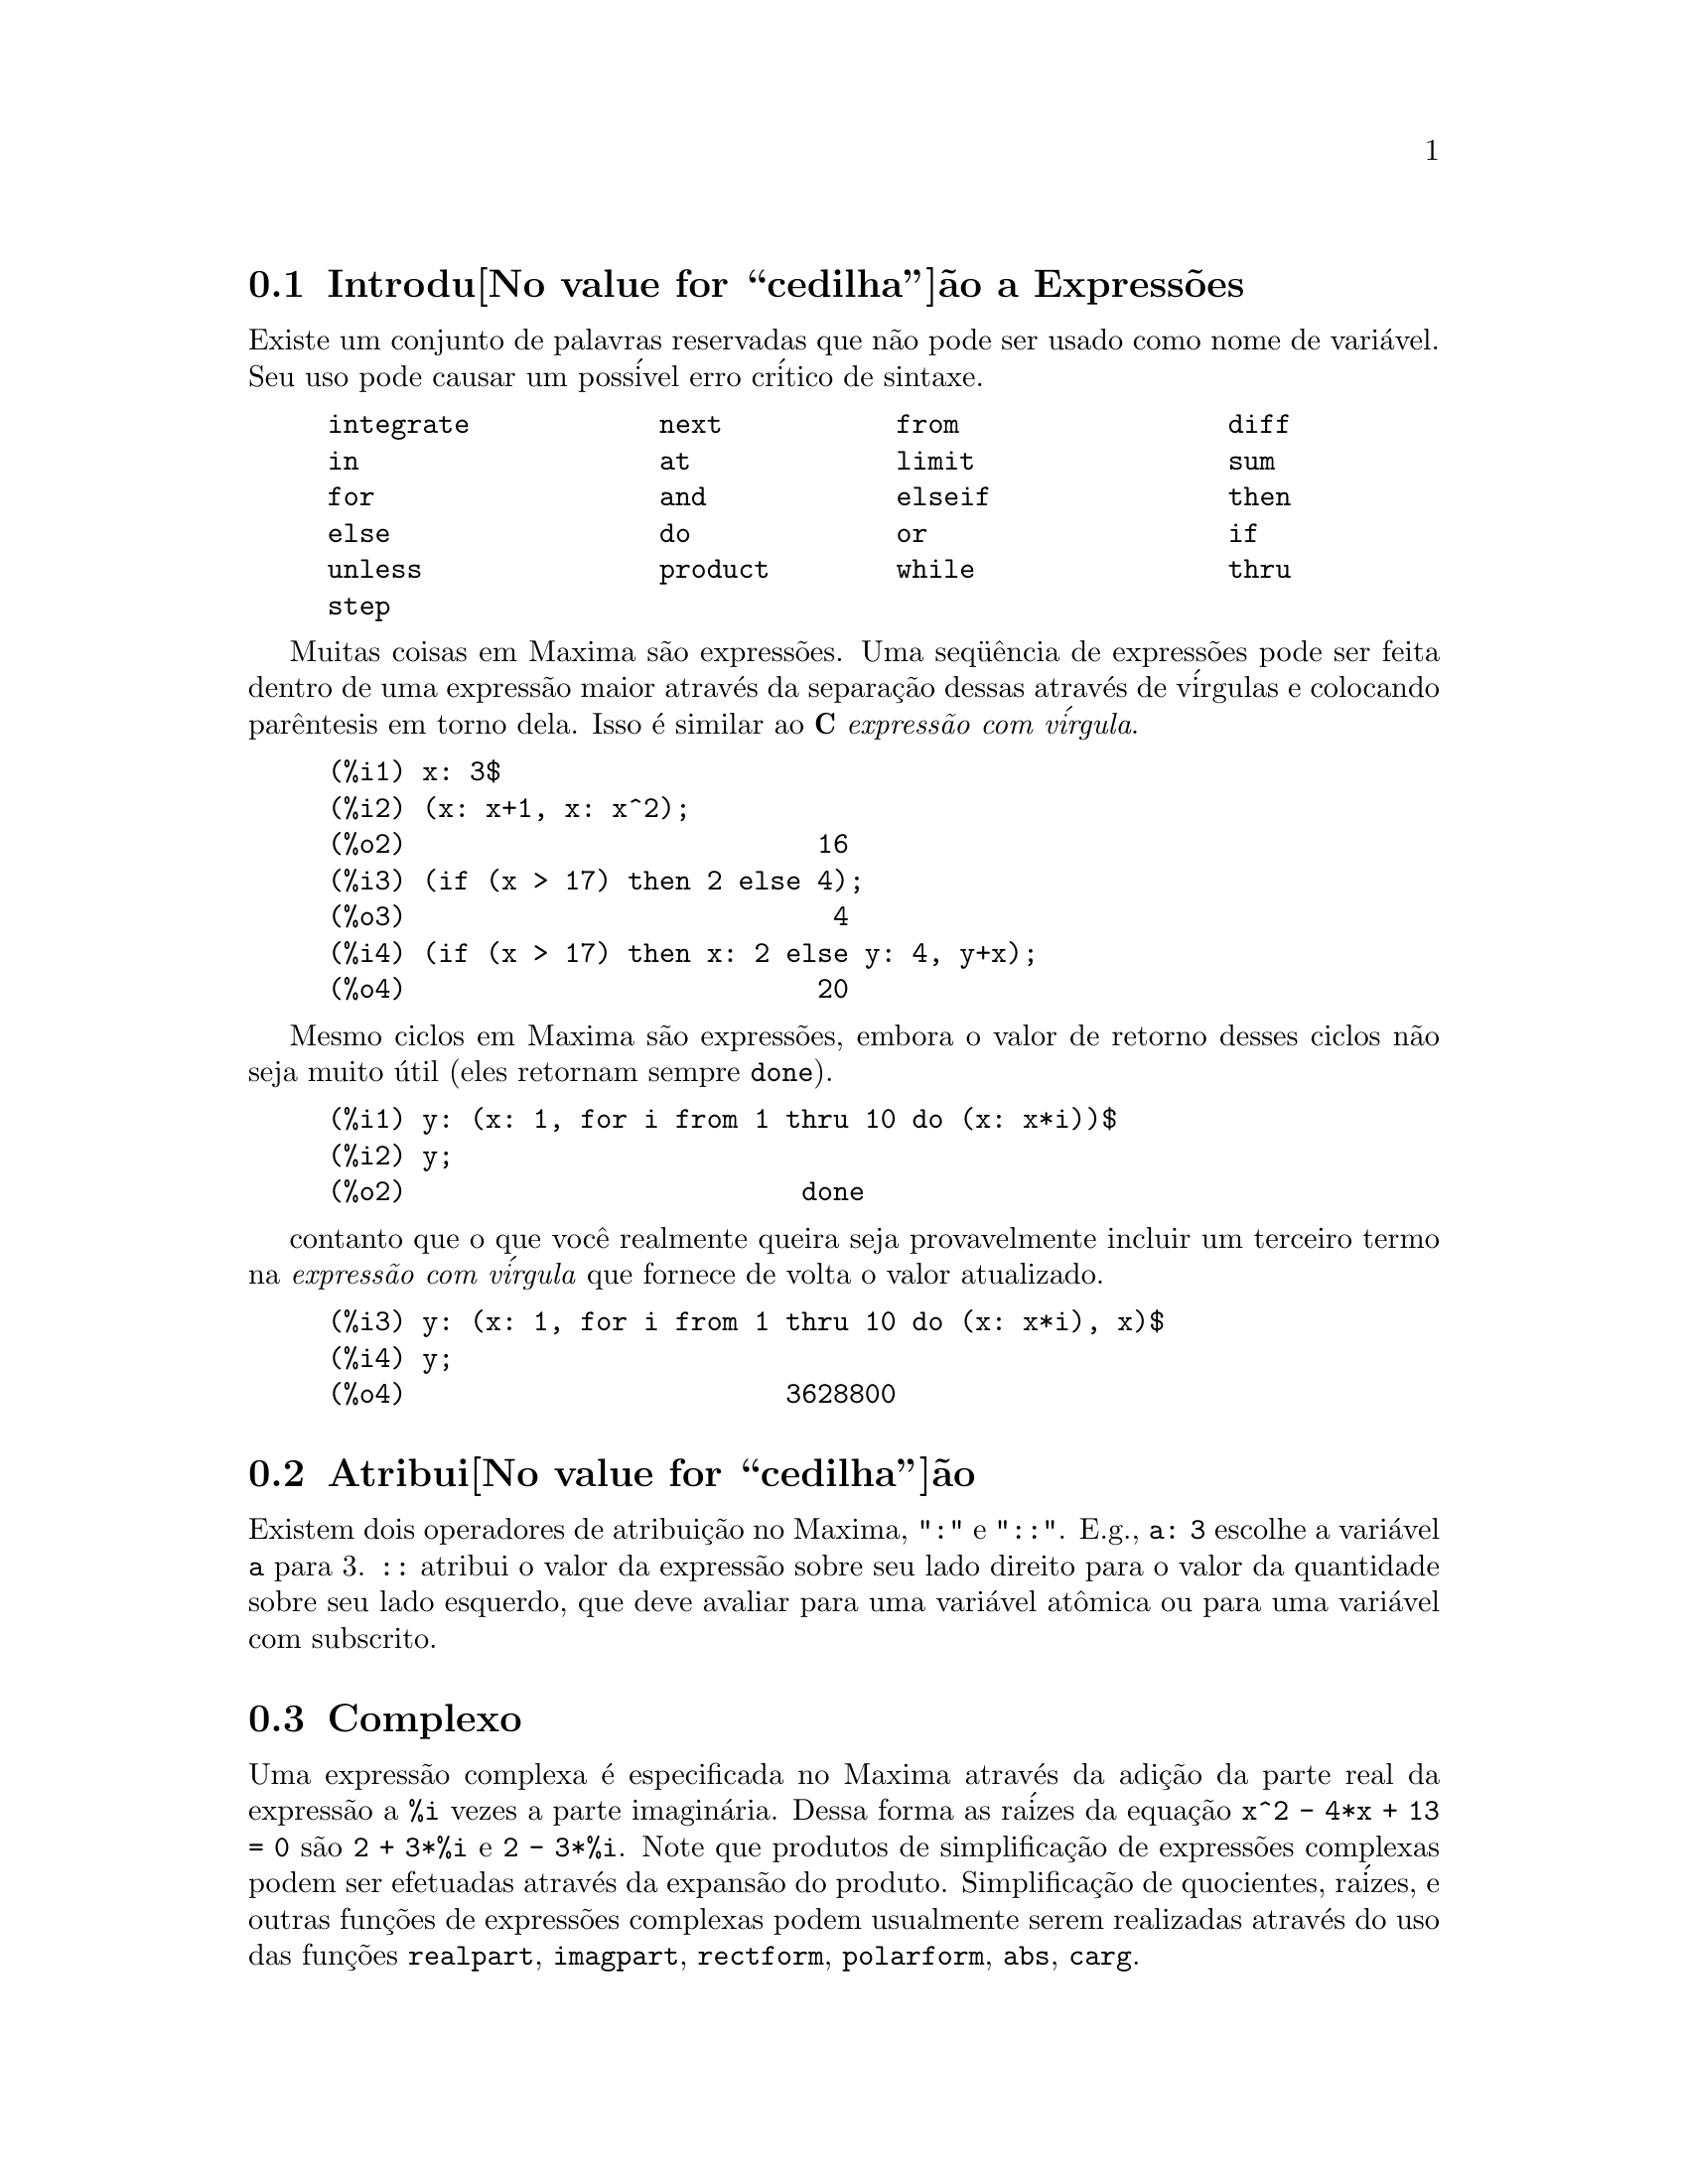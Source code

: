 @c Language: Brazilian Portuguese, Encoding: iso-8859-1
@c /Expressions.texi/1.51/Mon Jan  1 07:27:09 2007/-ko/
@menu
* Introdu@value{cedilha}@~ao a Express@~oes::  
* Atribui@value{cedilha}@~ao::                  
* Complexo::                     
* Substantivos e Verbos::
* Identificadores::
* Seq@"u@^encias de caracteres::
* Desigualdade::                  
* Sintaxe::                      
* Defini@value{cedilha}@~oes para Express@~oes::  
@end menu

@node Introdu@value{cedilha}@~ao a Express@~oes, Atribui@value{cedilha}@~ao, Express@~oes, Express@~oes
@section Introdu@value{cedilha}@~ao a Express@~oes

Existe um conjunto de palavras reservadas que n@~ao pode ser usado como
nome de vari@'avel.   Seu uso pode causar um poss@'ivel erro cr@'itico de sintaxe.

@example
integrate            next           from                 diff            
in                   at             limit                sum             
for                  and            elseif               then            
else                 do             or                   if              
unless               product        while                thru            
step                                                                     
@end example

Muitas coisas em Maxima s@~ao express@~oes.   Uma seq@"u@^encia de express@~oes
pode ser feita dentro de uma express@~ao maior atrav@'es da separa@,{c}@~ao dessas atrav@'es de v@'irgulas e
colocando par@^entesis em torno dela.   Isso @'e similar ao @b{C}
@i{express@~ao com v@'irgula}.

@example
(%i1) x: 3$
(%i2) (x: x+1, x: x^2);
(%o2)                          16
(%i3) (if (x > 17) then 2 else 4);
(%o3)                           4
(%i4) (if (x > 17) then x: 2 else y: 4, y+x);
(%o4)                          20
@end example

Mesmo ciclos em Maxima s@~ao express@~oes, embora o valor de retorno desses
ciclos n@~ao seja muito @'util (eles retornam sempre @code{done}).

@example
(%i1) y: (x: 1, for i from 1 thru 10 do (x: x*i))$
(%i2) y;
(%o2)                         done
@end example

contanto que o que voc@^e realmente queira seja provavelmente incluir um terceiro
termo na @i{express@~ao com v@'irgula} que fornece de volta o valor atualizado.

@example
(%i3) y: (x: 1, for i from 1 thru 10 do (x: x*i), x)$
(%i4) y;
(%o4)                        3628800
@end example



@node Atribui@value{cedilha}@~ao, Complexo, Introdu@value{cedilha}@~ao a Express@~oes, Express@~oes
@section Atribui@value{cedilha}@~ao
Existem dois operadores de atribui@,{c}@~ao no Maxima, "@code{:}" e "@code{::}".
E.g., @code{a: 3} escolhe a vari@'avel @code{a} para 3. @code{::} atribui o valor da
express@~ao sobre seu lado direito para o valor da quantidade sobre seu lado esquerdo,
que deve avaliar para uma vari@'avel at@^omica ou para uma vari@'avel com subscrito.

@c THIS REALLY NEEDS EXPANSION
@node Complexo, Substantivos e Verbos, Atribui@value{cedilha}@~ao, Express@~oes
@section Complexo
Uma express@~ao complexa @'e especificada no Maxima atrav@'es da adi@,{c}@~ao da
parte real da express@~ao a @code{%i} vezes a parte imagin@'aria.  Dessa forma as
ra@'izes da equa@,{c}@~ao @code{x^2 - 4*x + 13 = 0} s@~ao @code{2 + 3*%i} e @code{2 - 3*%i}.  Note que
produtos de simplifica@,{c}@~ao de express@~oes complexas podem ser efetuadas atrav@'es da
expans@~ao do produto.  Simplifica@,{c}@~ao de quocientes, ra@'izes, e outras
fun@,{c}@~oes de express@~oes complexas podem usualmente serem realizadas atrav@'es do uso
das fun@,{c}@~oes @code{realpart}, @code{imagpart}, @code{rectform}, @code{polarform}, @code{abs}, @code{carg}.

@node Substantivos e Verbos, Identificadores, Complexo, Express@~oes
@section Substantivos e Verbos
Maxima distingue entre operadores que s@~ao "substantivos" e operadores que s@~ao "verbos".
Um verbo @'e um operador que pode ser executado.
Um substantivo @'e um operador que aparece como um s@'imbolo em uma express@~ao, sem ser executado.
Por padr@~ao, nomes de fun@,{c}@~ao s@~ao verbos.
Um verbo pode ser mudado em um substantivo atrav@'es da adi@,{c}@~ao de um ap@'ostrofo no in@'icio do nome da fun@,{c}@~ao
ou aplicando a fun@,{c}@~ao @code{nounify}.
Um substantivo pode ser mudado em um verbo atrav@'es da aplica@,{c}@~ao da fun@,{c}@~ao @code{verbify}.
O sinalizador de avalia@,{c}@~ao @code{nouns} faz com que @code{ev} avalie substantivos em uma express@~ao.

A forma verbal @'e distinguida atrav@'es de
um sinal de d@'olar @code{$} no in@'icio do s@'imbolo Lisp correspondente.
De forma oposta,
a forma substantiva @'e distinguida atrav@'es de 
um sinal de @code{%} no in@'icio do s@'imbolo Lisp correspondente.
Alguns substantivos possuem propriedades especiais de exibi@,{c}@~ao, tais como @code{'integrate} e @code{'derivative}
(retornado por @code{diff}), mas muitos n@~ao.
Por padr@~ao, as formas substantiva e verbal de uma fun@,{c}@~ao s@~ao id@^enticas quando mostradas.
O sinalizador global @code{noundisp} faz com que Maxima mostre substantivos com um ap@'ostrofo no in@'icio @code{'}.

Veja tamb@'em @code{noun}, @code{nouns}, @code{nounify}, e @code{verbify}.

Exemplos:

@c ===beg===
@c foo (x) := x^2;
@c foo (42);
@c 'foo (42);
@c 'foo (42), nouns;
@c declare (bar, noun);
@c bar (x) := x/17;
@c bar (52);
@c bar (52), nouns;
@c integrate (1/x, x, 1, 42);
@c 'integrate (1/x, x, 1, 42);
@c ev (%, nouns);
@c ===end===
@example
(%i1) foo (x) := x^2;
                                     2
(%o1)                     foo(x) := x
(%i2) foo (42);
(%o2)                         1764
(%i3) 'foo (42);
(%o3)                        foo(42)
(%i4) 'foo (42), nouns;
(%o4)                         1764
(%i5) declare (bar, noun);
(%o5)                         done
(%i6) bar (x) := x/17;
                                     x
(%o6)                    ''bar(x) := --
                                     17
(%i7) bar (52);
(%o7)                        bar(52)
(%i8) bar (52), nouns;
                               52
(%o8)                          --
                               17
(%i9) integrate (1/x, x, 1, 42);
(%o9)                        log(42)
(%i10) 'integrate (1/x, x, 1, 42);
                             42
                            /
                            [   1
(%o10)                      I   - dx
                            ]   x
                            /
                             1
(%i11) ev (%, nouns);
(%o11)                       log(42)
@end example

@node Identificadores, Seq@"u@^encias de caracteres, Substantivos e Verbos, Express@~oes
@section Identificadores
Identificadores do Maxima podem compreender caracteres alfab@'eticos,
mais os numerais de 0 a 9,
mais qualquer caractere especial precedido por um caractere contra-barra @code{\}.

Um numeral pode ser o primeiro caractere de um identificador
se esse numeral for precedido por uma contra-barra.
Numerais que forem o segundo ou o @'ultimo caractere n@~ao precisam ser precedidos por uma contra barra.

Caracteres podem ser declarados para serem alfab@'eticos por meio da fun@,{c}@~ao @code{declare}.
Se ent@~ao declarados alfab@'eticos, eles n@~ao precisam serem precedidos de uma contrabarra em um identificador.
Os caracteres alfab@'eticos v@~ao inicialmente 
de @code{A} a @code{Z}, de @code{a} a @code{z}, @code{%}, e @code{_}.

Maxima @'e sens@'ivel @`a caixa . Os identificadores @code{algumacoisa}, @code{ALGUMACOISA}, e @code{Algumacoisa} s@~ao distintos.
Veja @ref{Lisp e Maxima} para mais sobre esse ponto.

Um identificador Maxima @'e um s@'imbolo Lisp que come@,{c}a com um sinal de d@'olar @code{$}.
Qualquer outro s@'imbolo Lisp @'e precedido por um ponto de interroga@,{c}@~ao @code{?} quando aparecer no Maxima.
Veja @ref{Lisp e Maxima} para maiores detalhes sobre esse ponto.

Exemplos:

@c ===beg===
@c %an_ordinary_identifier42;
@c embedded\ spaces\ in\ an\ identifier;
@c symbolp (%);
@c [foo+bar, foo\+bar];
@c [1729, \1729];
@c [symbolp (foo\+bar), symbolp (\1729)];
@c [is (foo\+bar = foo+bar), is (\1729 = 1729)];
@c baz\~quux;
@c declare ("~", alphabetic);
@c baz~quux;
@c [is (foo = FOO), is (FOO = Foo), is (Foo = foo)];
@c :lisp (defvar *my-lisp-variable* '$foo)
@c ?\*my\-lisp\-variable\*;
@c ===end===

@example
(%i1) %an_ordinary_identifier42;
(%o1)               %an_ordinary_identifier42
(%i2) embedded\ spaces\ in\ an\ identifier;
(%o2)           embedded spaces in an identifier
(%i3) symbolp (%);
(%o3)                         true
(%i4) [foo+bar, foo\+bar];
(%o4)                 [foo + bar, foo+bar]
(%i5) [1729, \1729];
(%o5)                     [1729, 1729]
(%i6) [symbolp (foo\+bar), symbolp (\1729)];
(%o6)                     [true, true]
(%i7) [is (foo\+bar = foo+bar), is (\1729 = 1729)];
(%o7)                    [false, false]
(%i8) baz\~quux;
(%o8)                       baz~quux
(%i9) declare ("~", alphabetic);
(%o9)                         done
(%i10) baz~quux;
(%o10)                      baz~quux
(%i11) [is (foo = FOO), is (FOO = Foo), is (Foo = foo)];
(%o11)                [false, false, false]
(%i12) :lisp (defvar *my-lisp-variable* '$foo)
*MY-LISP-VARIABLE*
(%i12) ?\*my\-lisp\-variable\*;
(%o12)                         foo
@end example

@node Seq@"u@^encias de caracteres, Desigualdade, Identificadores, Express@~oes
@section Seq@"u@^encias de caracteres

Strings (seq@"u@^encias de caracteres) s@~ao contidas entre aspas duplas @code{"} em entradas de dados usados pelo Maxima,
e mostradas com ou sem as aspas duplas, 
dependendo do valor escolhido para a vari@'avel global @code{stringdisp}.

Seq@"u@^encias de caracteres podem conter quaisquer caracteres,
incluindo tabula@,{c}@~oes (tab), nova linha (ou fim de linha), e caracteres de retorno da cabe@,{c}a de impress@~ao (carriage return).
A seq@"u@^encia @code{\"} @'e reconhecida com uma aspa dupla literal,
e @code{\\} como uma contrabarra literal.
Quando a contrabarra aparecer no final de uma linha,
a contrabarra e a termina@,{c}@~ao de linha
(ou nova linha ou retorno de carro e nova linha)
s@~ao ignorados,
de forma que a seq@"u@^encia de caracteres continue na pr@'oxima linha.
Nenhuma outra combina@,{c}@~ao especial de contrabarra com outro caractere @'e reconhecida;
quando a contrabarra aparecer antes de qualquer outro caractere que n@~ao seja @code{"}, @code{\},
ou um fim de linha, a contrabarra @'e ignorada.
N@~ao exite caminho para representar um caractere especial
(tal como uma tabula@,{c}@~ao, nova linha, ou retorno da cabe@,{c}a de impress@~ao)
exceto atrav@'es de encaixar o caractere literal na seq@"u@^encia de caracteres.

N@~ao existe tipo de caractere no Maxima;
um caractere simples @'e representado como uma seq@"u@^encia de caracteres de um @'unico caractere.

Seq@"u@^encias de caracteres no Maxima s@~ao implementadas como s@'imbolos do Lisp, n@~ao como seq@"uencias de caracteres do not Lisp;
o que pode mudar em futuras vers@~oes do Maxima.
Maxima pode mostrar seq@"u@^encias de caracteres do Lisp e caracteres do Lisp,
embora algumas outras opera@,{c}@~oes (por exemplo, testes de igualdade) possam falhar.
@c DISCOMFORT WITH LISP STRINGS AND CHARACTERS IS A BUG.

O pacote adicional @code{stringproc} cont@'em muitas fun@,{c}@~oes que trabalham com seq@"u@^encias de caracteres.

Exemplos:

@c ===beg===
@c s_1 : "Isso @'e uma seq@"u@^encia de caracteres  do Maxima.";
@c s_2 : "Caracteres \"aspas duplas\" e contrabarras \\ encaixados em uma seq@"u@^encia de caracteres.";
@c s_3 : "Caractere de fim de linha encaixado
@c nessa seq@"u@^encia de caracteres.";
@c s_4 : "Ignore o \
@c caractere de \
@c fim de linha nessa \
@c seq@"u@^encia de caracteres.";
@c stringdisp : false;
@c s_1;
@c stringdisp : true;
@c s_1;
@c ===end===
@example
(%i1) s_1 : "Isso @'e uma seq@"u@^encia de caracteres  do Maxima.";
(%o1)               Isso @'e uma seq@"u@^encia de caracteres  do Maxima.
(%i2) s_2 : "Caracteres \"aspas duplas\" e contrabarras \\ encaixados em uma seq@"u@^encia de caracteres.";
(%o2) Caracteres "aspas duplas" e contrabarra \ encaixados em uma seq@"u@^encia de caracteres.
(%i3) s_3 : "Caractere de fim de linha encaixado
nessa seq@"u@^encia de caracteres.";
(%o3) Caractere de fim de linha encaixado
nessa seq@"u@^encia de caracteres.
(%i4) s_4 : "Ignore o \
caractere de \
fim de linha nessa \
seq@"u@^encia de caracteres.";
(%o4) Ignore o caractere de fim de linha nessa seq@"u@^encia de caracteres.
(%i5) stringdisp : false;
(%o5)                         false
(%i6) s_1;
(%o6)               Isso @'e uma seq@"u@^encia de caracteres  do Maxima.
(%i7) stringdisp : true;
(%o7)                         true
(%i8) s_1;
(%o8)              "Isso @'e uma seq@"u@^encia de caracteres  do Maxima."
@end example

@node Desigualdade, Sintaxe, Seq@"u@^encias de caracteres, Express@~oes
@section Desigualdade
Maxima tem os operadores de desigualdade @code{<}, @code{<=}, @code{>=}, @code{>}, @code{#}, e @code{notequal}.
Veja @code{if} para uma descri@,{c}@~ao de express@~oes condicionais.

@node Sintaxe, Defini@value{cedilha}@~oes para Express@~oes, Desigualdade, Express@~oes
@section Sintaxe
@'E poss@'ivel definir novos operadores com preced@^encia especificada,
remover a defini@,{c}@~ao de operadores existentes,
ou redefinir a preced@^encia de operadores existentes.  
Um operador pode ser un@'ario prefixado ou un@'ario p@'osfixado, binario infixado, n-@'ario infixado, matchfix, ou nofix.
"Matchfix" significa um par de s@'imbolos que abra@,{c}am seu argumento ou seus argumentos,
e "nofix" significa um operador que n@~ao precisa de argumentos.
Como exemplos dos diferentes tipos de operadores, existe o seguinte.

@table @asis
@item un@'ario prefixado
nega@,{c}@~ao @code{- a}
@item un@'ario posfixado
fatorial @code{a!}
@item bin@'ario infixado
exponencia@,{c}@~ao @code{a^b}
@item n-@'ario infixado
adi@,{c}@~ao @code{a + b}
@item matchfix
constru@,{c}@~ao de lista @code{[a, b]}
@end table

(N@~ao existe operadores internos nofix;
para um exemplo de tal operador, veja @code{nofix}.)

O mecanismo para definir um novo operador @'e direto.
Somente @'e necess@'ario declarar uma fun@,{c}@~ao como um operador;
a fun@,{c}@~ao operador pode ou n@~ao estar definida previamente.

Um exemplo de operadores definidos pelo usu@'ario @'e o seguinte.
Note que a chamada expl@'icita de fun@,{c}@~ao @code{"dd" (a)} @'e equivalente a @code{dd a},
da mesma forma @code{"<-" (a, b)} @'e equivalente a @code{a <- b}.
Note tamb@'em que as fun@,{c}@~oes @code{"dd"} e @code{"<-"} s@~ao indefinidas nesse exemplo.

@c ===beg===
@c prefix ("dd");
@c dd a;
@c "dd" (a);
@c infix ("<-");
@c a <- dd b;
@c "<-" (a, "dd" (b));
@c ===end===
@example
(%i1) prefix ("dd");
(%o1)                          dd
(%i2) dd a;
(%o2)                         dd a
(%i3) "dd" (a);
(%o3)                         dd a
(%i4) infix ("<-");
(%o4)                          <-
(%i5) a <- dd b;
(%o5)                      a <- dd b
(%i6) "<-" (a, "dd" (b));
(%o6)                      a <- dd b
@end example

As fun@,{c}@~oes m@'axima que definem novos operadores est@~ao sumarizadas nessa tabela,
equilibrando expoente associado esquerdo (padr@~ao) e o expoente associado direito ("eae" e "ead", respectivamente).
@c REWORK FOLLOWING COMMENT. IT'S NOT CLEAR ENOUGH, GIVEN THAT IT'S FAIRLY IMPORTANT
(Associa@,{c}@~ao de expoentes determina a preced@^encia do operador. todavia, uma vez que os expoentes
esquerdo e direito podem ser diferentes, associa@,{c}@~ao de expoentes @'e at@'e certo ponto mais complicado que preced@^encia.)
Alguma das fun@,{c}@~oes de defini@,{c}@~ao de opera@,{c}@~oes tomam argumentos adicionais;
veja as descri@,{c}@~oes de fun@,{c}@~ao para maiores detalhes.

@c MAKE ANCHORS FOR ALL 6 FUNCTIONS AND CHANGE @code TO @ref ACCORDINGLY
@table @code
@item prefixado
ead=180
@item posfixado
eae=180
@item infixado
eae=180, ead=180
@item n@'ario
eae=180, ead=180
@item matchfix
(associa@,{c}@~ao de expoentes n@~ao @'e aplic@'avel)
@item nofix
(associa@,{c}@~ao de expoentes n@~ao @'e aplic@'avel)
@end table

Para compara@,{c}@~ao,
aqui est@'a alguns operadores internos e seus expoentes associados esquerdo e direito.

@example
Operador   eae     ead

  :        180     20 
  ::       180     20 
  :=       180     20 
  ::=      180     20 
  !        160
  !!       160
  ^        140     139 
  .        130     129 
  *        120
  /        120     120 
  +        100     100 
  -        100     134 
  =        80      80 
  #        80      80 
  >        80      80 
  >=       80      80 
  <        80      80 
  <=       80      80 
  not              70 
  and      65
  or       60
  ,        10
  $        -1
  ;        -1
@end example

@code{remove} e @code{kill} removem propriedades de operador de um @'atomo.
@code{remove ("@var{a}", op)} remove somente as propriedades de operador de @var{a}.
@code{kill ("@var{a}")} remove todas as propriedades de @var{a}, incluindo as propriedades de operador.
Note que o nome do operador dever estar abra@,{c}ado por aspas duplas.

@c MAYBE COPY THIS EXAMPLE TO remove AND/OR kill
@c ===beg===
@c infix ("@");
@c "@" (a, b) := a^b;
@c 5 @ 3;
@c remove ("@", op);
@c 5 @ 3;
@c "@" (5, 3);
@c infix ("@");
@c 5 @ 3;
@c kill ("@");
@c 5 @ 3;
@c "@" (5, 3);
@c ===end===
@example
(%i1) infix ("@@");
(%o1)                           @@
(%i2) "@@" (a, b) := a^b;
                                     b
(%o2)                      a @@ b := a
(%i3) 5 @@ 3;
(%o3)                          125
(%i4) remove ("@@", op);
(%o4)                         done
(%i5) 5 @@ 3;
Incorrect syntax: @@ is not an infix operator
5 @@
 ^
(%i5) "@@" (5, 3);
(%o5)                          125
(%i6) infix ("@@");
(%o6)                           @@
(%i7) 5 @@ 3;
(%o7)                          125
(%i8) kill ("@@");
(%o8)                         done
(%i9) 5 @@ 3;
Incorrect syntax: @@ is not an infix operator
5 @@
 ^
(%i9) "@@" (5, 3);
(%o9)                        @@(5, 3)
@end example

@node Defini@value{cedilha}@~oes para Express@~oes,  , Sintaxe, Express@~oes
@section Defini@value{cedilha}@~oes para Express@~oes

@deffn {Fun@,{c}@~ao} at (@var{expr}, [@var{eqn_1}, ..., @var{eqn_n}])
@deffnx {Fun@,{c}@~ao} at (@var{expr}, @var{eqn})
Avalia a express@~ao @var{expr} com
as vari@'aveis assumindo os valores como especificado para elas na lista de
equa@,{c}@~oes @code{[@var{eqn_1}, ..., @var{eqn_n}]} ou a equa@,{c}@~ao simples @var{eqn}.

Se uma subexpress@~ao depender de qualquer das vari@'aveis para a qual um valor foi especificado
mas n@~ao existe @code{atvalue} especificado e essa subexpress@~ao n@~ao pode ser avaliada de outra forma,
ent@~ao uma forma substantiva de @code{at} @'e retornada que mostra em uma forma bidimensional.

@code{at} realiza m@'ultiplas substitui@,{c}@~oes em s@'erie, n@~ao em paralelo.

Veja tamb@'em @code{atvalue}.
Para outras fun@,{c}@~oes que realizam substitui@,{c}@~oes,
veja tamb@'em @code{subst} e @code{ev}.

Exemplos:
@c COPIED FROM example(at)

@c ===beg===
@c atvalue (f(x,y), [x = 0, y = 1], a^2);
@c atvalue ('diff (f(x,y), x), x = 0, 1 + y);
@c printprops (all, atvalue);
@c diff (4*f(x, y)^2 - u(x, y)^2, x);
@c at (%, [x = 0, y = 1]);
@c ===end===
@example
(%i1) atvalue (f(x,y), [x = 0, y = 1], a^2);
                                2
(%o1)                          a
(%i2) atvalue ('diff (f(x,y), x), x = 0, 1 + y);
(%o2)                        @@2 + 1
(%i3) printprops (all, atvalue);
                                !
                  d             !
                 --- (f(@@1, @@2))!       = @@2 + 1
                 d@@1            !
                                !@@1 = 0

                                     2
                          f(0, 1) = a

(%o3)                         done
(%i4) diff (4*f(x, y)^2 - u(x, y)^2, x);
                  d                          d
(%o4)  8 f(x, y) (-- (f(x, y))) - 2 u(x, y) (-- (u(x, y)))
                  dx                         dx
(%i5) at (%, [x = 0, y = 1]);
                                         !
              2              d           !
(%o5)     16 a  - 2 u(0, 1) (-- (u(x, y))!            )
                             dx          !
                                         !x = 0, y = 1
@end example

@end deffn

@deffn {Fun@,{c}@~ao} box (@var{expr})
@deffnx {Fun@,{c}@~ao} box (@var{expr}, @var{a})
Retorna @var{expr} dentro de uma caixa.
O valor de retorno @'e uma express@~ao com @code{box} como o operador e @var{expr} como o argumento.
Uma caixa @'e desenhada sobre a tela quando @code{display2d} for @code{true}.

@code{box (@var{expr}, @var{a})}
Empacota @var{expr} em uma caixa rotulada pelo s@'imbolo @var{a}.
O r@'otulo @'e truncado se for maior que a largura da caixa.

@code{box} avalia seu argumento.
Todavia, uma express@~ao dentro de uma caixa n@~ao avalia para seu conte@'udo,
ent@~ao express@~oes dentro de caixas s@~ao efetivamente exclu@'idas de c@'alculos.

@code{boxchar} @'e o caractere usado para desenhar a caixa em @code{box}
e nas fun@,{c}@~oes @code{dpart} e @code{lpart}.

Exemplos:

@c ===beg===
@c box (a^2 + b^2);
@c a : 1234;
@c b : c - d;
@c box (a^2 + b^2);
@c box (a^2 + b^2, term_1);
@c 1729 - box (1729);
@c boxchar: "-";
@c box (sin(x) + cos(y));
@c ===end===
@example
(%i1) box (a^2 + b^2);
                            """""""""
                            " 2    2"
(%o1)                       "b  + a "
                            """""""""
(%i2) a : 1234;
(%o2)                         1234
(%i3) b : c - d;
(%o3)                         c - d
(%i4) box (a^2 + b^2);
                      """"""""""""""""""""
                      "       2          "
(%o4)                 "(c - d)  + 1522756"
                      """"""""""""""""""""
(%i5) box (a^2 + b^2, term_1);
                      term_1""""""""""""""
                      "       2          "
(%o5)                 "(c - d)  + 1522756"
                      """"""""""""""""""""
(%i6) 1729 - box (1729);
                                 """"""
(%o6)                     1729 - "1729"
                                 """"""
(%i7) boxchar: "-";
(%o7)                           -
(%i8) box (sin(x) + cos(y));
                        -----------------
(%o8)                   -cos(y) + sin(x)-
                        -----------------
@end example

@end deffn

@defvr {Vari@'avel de op@,{c}@~ao} boxchar
Valor padr@~ao: @code{"}

@code{boxchar} @'e o caractere usado para desenhar a caixa por @code{box}
e nas fun@,{c}@~oes @code{dpart} e @code{lpart}.

Todas as caixas em uma express@~ao s@~ao desenhadas com o valor atual de @code{boxchar};
o caractere de desenho n@~ao @'e armazenado com a express@~ao de caixa. Isso quer dizer que se voc@^e
desenhar uma caixa e em seguida mudar o caractere de desenho a caixa anteriormente
desenhada ser@'a redesenhada com o caractere mudado caso isso seja solicitado.

@end defvr

@deffn {Fun@,{c}@~ao} carg (@var{z})
Retorna o argumento complexo de @var{z}.
O argumento complexo @'e um @^angulo @code{theta} no intervalo de @code{(-%pi, %pi]}
tal que @code{r exp (theta %i) = @var{z}} onde @code{r} @'e o m@'odulo de @var{z}.
@c ACTUALLY carg DOESN'T ALWAYS RETURN A VALUE IN (-%pi, %pi]; SEE SF BUG REPORT # 816166

@code{carg} @'e uma fun@,{c}@~ao computacional,
n@~ao uma fun@,{c}@~ao de simplifica@,{c}@~ao.
@c PROBABLY NEED TO EXPLAIN IMPLICATIONS OF ABOVE STATEMENT
@c SEE ALSO SF BUG REPORT # 902290

@code{carg} ignora a declara@,{c}@~ao @code{declare (@var{x}, complex)},
e trata @var{x} como uma vari@'avel real.
Isso @'e um erro. @c SEE SF BUG REPORT # 620246

Veja tamb@'em @code{abs} (m@'odulo de n@'umero complexo), @code{polarform}, @code{rectform},
@code{realpart}, e @code{imagpart}.

Exemplos:

@c ===beg===
@c carg (1);
@c carg (1 + %i);
@c carg (exp (%i));
@c carg (exp (%pi * %i));
@c carg (exp (3/2 * %pi * %i));
@c carg (17 * exp (2 * %i));
@c ===end===

@example
(%i1) carg (1);
(%o1)                           0
(%i2) carg (1 + %i);
                               %pi
(%o2)                          ---
                                4
(%i3) carg (exp (%i));
(%o3)                           1
(%i4) carg (exp (%pi * %i));
(%o4)                          %pi
(%i5) carg (exp (3/2 * %pi * %i));
                                %pi
(%o5)                         - ---
                                 2
(%i6) carg (17 * exp (2 * %i));
(%o6)                           2
@end example

@end deffn

@c NEEDS EXPANSION, CLARIFICATION, AND EXAMPLES
@c CROSS REF declare, properties, ETC
@deffn {Opereador especial} constant
@code{declare (@var{a}, constant)} declara @var{a} para ser uma constante.
Veja @code{declare}.
@c WHAT EXACTLY ARE THE CONSEQUENCES OF DECLARING AN ATOM TO BE CONSTANT ??

@end deffn

@deffn {Fun@,{c}@~ao} constantp (@var{expr})
Retorna @code{true} se @var{expr} for uma express@~ao constante,
de outra forma retorna @code{false}.
@c WHAT DOES MAXIMA KNOW ABOUT CONSTANT EXPRESSIONS ??

Uma express@~ao @'e considerada uma express@~ao constante se seus argumentos forem
n@'umeros (incluindo n@'umeros racionais, como mostrado com @code{/R/}),
constantes simb@'olicas como @code{%pi}, @code{%e}, e @code{%i},
vari@'aveis associadas a uma constante ou constante declarada atrav@'es de @code{declare},
ou fun@,{c}@~oes cujos argumentos forem constantes.

@code{constantp} avalia seus argumentos.

Exemplos:

@c ===beg===
@c constantp (7 * sin(2));
@c constantp (rat (17/29));
@c constantp (%pi * sin(%e));
@c constantp (exp (x));
@c declare (x, constant);
@c constantp (exp (x));
@c constantp (foo (x) + bar (%e) + baz (2));
@c ===end===

@example
(%i1) constantp (7 * sin(2));
(%o1)                                true
(%i2) constantp (rat (17/29));
(%o2)                                true
(%i3) constantp (%pi * sin(%e));
(%o3)                                true
(%i4) constantp (exp (x));
(%o4)                                false
(%i5) declare (x, constant);
(%o5)                                done
(%i6) constantp (exp (x));
(%o6)                                true
(%i7) constantp (foo (x) + bar (%e) + baz (2));
(%o7)                                false
(%i8) 
@end example

@end deffn

@c NEEDS EXPANSION, CLARIFICATION, AND EXAMPLES
@c THIS ITEM IS EXTREMELY IMPORTANT
@c ENSURE THAT ALL KEYWORDS RECOGNIZED BY declare HAVE THEIR OWN DOCUMENTATION ITEMS !!
@c ALSO: HOW TO FIND THE LIST OF ALL SYMBOLS WHICH HAVE A GIVEN PROPERTY ??
@deffn {Fun@,{c}@~ao} declare (@var{a_1}, @var{p_1}, @var{a_2}, @var{p_2}, ...)
Atribui aos @'atomos ou lista de @'atomos @var{a_i} a propriedade ou lista de propriedades @var{p_i}.
Quando @var{a_i} e/ou @var{p_i} forem listas,
cada um dos @'atomos recebe todas as propriedades.

@code{declare} n@~ao avalia seus argumentos.
@code{declare} sempre retorna @code{done}.

Como colocado na descri@,{c}@~ao para cada sinalizador de declara@,{c}@~ao,
para alguns sinalizadores
@code{featurep(@var{objeto}, @var{recurso})}
retorna @code{true} se @var{objeto} tiver sido declarado para ter @var{recurso}.
Todavia, @code{featurep} n@~ao reconhece alguns sinalizadores; isso @'e um erro.

Veja tamb@'em @code{features}.

@code{declare} reconhece as seguintes propriedades:

@table @asis
@item @code{evfun}
Torna @var{a_i} conhecido para @code{ev} de forma que a fun@,{c}@~ao nomeada por @var{a_i}
@'e aplicada quando @var{a_i} aparece como um sinalizador argumento de @code{ev}.
Veja @code{evfun}.

@item @code{evflag}
Torna @var{a_i} conhecido para a fun@,{c}@~ao @code{ev} de forma que @var{a_i} @'e associado a @code{true}
durante a execu@,{c}@~ao de @code{ev} quando @var{a_i} aparece como um sinalizador argumento de @code{ev}.
Veja @code{evflag}.

@c OBSOLETE @code{special} (RECONHECIDA POR DECLARE MAS NUNCA USADA EM LUGAR ALGUM)
 
@c OBSOLETE @code{nonarray} (RECONHECIDA POR DECLARE MAS NUNCA USADA EM LUGAR ALGUM)

@item @code{bindtest}
Diz ao Maxima para disparar um erro quando @var{a_i} for avaliado como sendo livre de associa@,{c}@~ao.

@item @code{noun}
Diz ao Maxima para passar @var{a_i} como um substantivo. 
O efeito disso @'e substituir int@^ancias de @var{a_i} com @code{'@var{a_i}}
ou @code{nounify(@var{a_i})}, ependendo do contexto.

@item @code{constant}
Diz ao Maxima para considerar @var{a_i} uma constante simb@'olica.
@c WHAT MAXIMA KNOWS ABOUT SYMBOLIC CONSTANTS IS PRETTY LIMITED
@c DUNNO IF WE WANT TO GET INTO DETAILS HERE. 
@c MAYBE IN THE DOCUMENTATION FOR CONSTANT (IF THERE IS SUCH)

@item @code{scalar}
Diz ao Maxima para considerar @var{a_i} uma vari@'avel escalar.

@item @code{nonscalar}
Diz ao Maxima para considerar @var{a_i} uma vari@'avel n@~ao escalar.
The usual application is to declare a variable as a symbolic vector or matrix.

@item @code{mainvar}
Diz ao Maxima para considerar @var{a_i} uma "vari@'avel principal" (@code{mainvar}).
@code{ordergreatp} determina a ordena@,{c}@~ao de @'atomos como segue:

(vari@'aveis principais) > (outras vari@'aveis) > (vari@'aveis escalares) > (constantes) > (n@'umeros)

@item @code{alphabetic}
Diz ao Maxima para reconhecer todos os caracteres em @var{a_i} (que deve ser uma seq@"u@^encia de caracteres) como caractere alfab@'etico.

@item @code{feature}
Diz ao Maxima para reconhecer @var{a_i} como nome de um recurso.
Other atoms may then be declared to have the @var{a_i} property.

@item @code{rassociative}, @code{lassociative}
Diz ao Maxima para reconhecer @var{a_i} como uma func@~ao associativa a direita ou associativa a esquerda.

@item @code{nary}
Diz ao Maxima para reconhecer @var{a_i} como uma fun@,{c}@~ao n-@'aria (com muitos argumentos).

A declara@,{c}@~ao @code{nary} n@~ao tem o mesmo objetivo que uma chamada @`a fun@,{c}@~ao @code{nary}.
O @'unico efeito de @code{declare(foo, nary)} @'e para instruir o simplificador do Maxima
a melhorar as pr@'oximas express@~oes,
por exemplo, para simplificar @code{foo(x, foo(y, z))} para @code{foo(x, y, z)}.

@item @code{symmetric}, @code{antisymmetric}, @code{commutative}
Diz ao Maxima para reconhecer @var{a_i} como uma fun@,{c}@~ao sim@'etrica ou antisim@'etrica.
@code{commutative} @'e o mesmo que @code{symmetric}.

@item
@code{oddfun}, @code{evenfun}
Diz ao Maxima para reconhecer @var{a_i} como uma fun@,{c}@~ao par ou uma fun@,{c}@~ao @'impar.
 
@item @code{outative}
Diz ao Maxima para simplificar express@~oes @var{a_i}
colocando fatores constantes em evid@^encia no primeiro argumento.

Quando @var{a_i} tiver um argumento,
um fator @'e onsiderado constante se for um literal ou se for declarado como sendo constante.

Quando @var{a_i} tiver dois ou mais argumentos,
um fator @'e considerado constante
se o segundo argumento for um s@'imbolo
e o fator estiver livre do segundo argumento.

@item @code{multiplicative}
Diz ao Maxima para simplificar express@~oes do tipo @var{a_i}
atrav@'es da substitui@,{c}@~ao @code{@var{a_i}(x * y * z * ...)} @code{-->}
@code{@var{a_i}(x) * @var{a_i}(y) * @var{a_i}(z) * ...}.
A substitui@,{c}@~ao @'e realizada no primeiro argumento somente.

@item @code{additive}
Diz ao Maxima para simplificar express@~oes do tipo @var{a_i}
atrav@'es da substitui@,{c}@~ao @code{@var{a_i}(x + y + z + ...)} @code{-->}
@code{@var{a_i}(x) + @var{a_i}(y) + @var{a_i}(z) + ...}.
A substitui@,{c}@~ao @'e realizada no primeiro argumento somente.

@item @code{linear}
Equivalente a declarar @var{a_i} ao mesmo tempo @code{outative} e @code{additive}.

@c OBSOLETE @code{analytic} (RECOGNIZED BY DECLARE BUT NEVER USED ANYWHERE)
 
@item @code{integer}, @code{noninteger}
Diz ao Maxima para reconhecer @var{a_i} como como uma vari@'avel inteira ou como uma vari@'avel n@~ao inteira.
 
Maxima reconhece os seguintes recursos de objetos:

@item @code{even}, @code{odd}
Diz ao Maxima para reconhecer @var{a_i} como uma vari@'avel inteira par ou como uma vari@'avel inteira @'impar.

@item @code{rational}, @code{irrational}
Diz ao Maxima para reconhecer @var{a_i} como uma vari@'avel real e racional ou como uma vari@'avel real e irracional.

@item @code{real}, @code{imaginary}, @code{complex}
Dia ao Maxima para reconhecer @var{a_i} como uma vari@'avel real, imagin@'aria pura ou complexa.
 
@item @code{increasing}, @code{decreasing}
Dia ao Maxima para reconhecer @var{a_i} como uma fun@,{c}@~ao de incremento ou decremento.
@c MAXIMA FAILS TO DEDUCE F(2) > F(1) FOR INCREASING FUNCTION F
@c AND FAILS TO DEDUCE ANYTHING AT ALL ABOUT DECREASING FUNCTIONS
@c REPORTED AS SF BUG # 1483194

@item @code{posfun}
Diz ao Maxima para reconhecer @var{a_i} como uma fun@,{c}@~ao positiva.

@item @code{integervalued}
Diz ao Maxima para reconhecer @var{a_i} como uma fun@,{c}@~ao de valores inteiros.

@end table

Exemplos:

Declara@,{c}@~oes @code{evfun} e @code{evflag}.
@c ===beg===
@c declare (expand, evfun);
@c (a + b)^3;
@c (a + b)^3, expand;
@c declare (demoivre, evflag);
@c exp (a + b*%i);
@c exp (a + b*%i), demoivre;
@c ===end===
@example
(%i1) declare (expand, evfun);
(%o1)                         done
(%i2) (a + b)^3;
                                   3
(%o2)                       (b + a)
(%i3) (a + b)^3, expand;
                     3        2      2      3
(%o3)               b  + 3 a b  + 3 a  b + a
(%i4) declare (demoivre, evflag);
(%o4)                         done
(%i5) exp (a + b*%i);
                             %i b + a
(%o5)                      %e
(%i6) exp (a + b*%i), demoivre;
                      a
(%o6)               %e  (%i sin(b) + cos(b))
@end example

Declara@,{c}@~ao @code{bindtest}.
@c ===beg===
@c aa + bb;
@c declare (aa, bindtest);
@c aa + bb;
@c aa : 1234;
@c aa + bb;
@c ===end===
@example
(%i1) aa + bb;
(%o1)                        bb + aa
(%i2) declare (aa, bindtest);
(%o2)                         done
(%i3) aa + bb;
aa unbound variable
 -- an error.  Quitting.  To debug this try debugmode(true);
(%i4) aa : 1234;
(%o4)                         1234
(%i5) aa + bb;
(%o5)                       bb + 1234
@end example

Declara@,{c}@~ao @code{noun}.
@c ===beg===
@c factor (12345678);
@c declare (factor, noun);
@c factor (12345678);
@c ''%, nouns;
@c ===end===
@example
(%i1) factor (12345678);
                             2
(%o1)                     2 3  47 14593
(%i2) declare (factor, noun);
(%o2)                         done
(%i3) factor (12345678);
(%o3)                   factor(12345678)
(%i4) ''%, nouns;
                             2
(%o4)                     2 3  47 14593
@end example

Declara@,{c}@~oes @code{constant}, @code{scalar}, @code{nonscalar}, e @code{mainvar}.
@c ===beg===
@c declare (bb, constant);
@c declare (cc, scalar);
@c declare (dd, nonscalar);
@c declare (ee, mainvar);
@c ===end===
@example
@end example

Declara@,{c}@~ao @code{alphabetic}.
@c ===beg===
@c xx\~yy\`\@ : 1729;
@c declare ("~`@", alphabetic);
@c xx~yy`@ + @yy`xx + `xx@@yy~;
@c listofvars (%);
@c ===end===
@example
(%i1) xx\~yy\`\@@ : 1729;
(%o1)                         1729
(%i2) declare ("~`@@", alphabetic);
(%o2)                         done
(%i3) xx~yy`@@ + @@yy`xx + `xx@@@@yy~;
(%o3)               `xx@@@@yy~ + @@yy`xx + 1729
(%i4) listofvars (%);
(%o4)                  [@@yy`xx, `xx@@@@yy~]
@end example

Declara@,{c}@~ao @code{feature}.
@c ===beg===
@c declare (FOO, feature);
@c declare (x, FOO);
@c featurep (x, FOO);
@c ===end===
@example
(%i1) declare (FOO, feature);
(%o1)                         done
(%i2) declare (x, FOO);
(%o2)                         done
(%i3) featurep (x, FOO);
(%o3)                         true
@end example

Declara@,{c}@~oes @code{rassociative} and @code{lassociative}.
@c ===beg===
@c declare (F, rassociative);
@c declare (G, lassociative);
@c ===end===
@example
@end example

Declara@,{c}@~ao @code{nary}.
@c ===beg===
@c H (H (a, b), H (c, H (d, e)));
@c declare (H, nary);
@c H (H (a, b), H (c, H (d, e)));
@c ===end===
@example
(%i1) H (H (a, b), H (c, H (d, e)));
(%o1)               H(H(a, b), H(c, H(d, e)))
(%i2) declare (H, nary);
(%o2)                         done
(%i3) H (H (a, b), H (c, H (d, e)));
(%o3)                   H(a, b, c, d, e)
@end example

Declara@,{c}@~oes @code{symmetric} e @code{antisymmetric}.
@c ===beg===
@c S (b, a);
@c declare (S, symmetric);
@c S (b, a);
@c S (a, c, e, d, b);
@c T (b, a);
@c declare (T, antisymmetric);
@c T (b, a);
@c T (a, c, e, d, b);
@c ===end===
@example
(%i1) S (b, a);
(%o1)                        S(b, a)
(%i2) declare (S, symmetric);
(%o2)                         done
(%i3) S (b, a);
(%o3)                        S(a, b)
(%i4) S (a, c, e, d, b);
(%o4)                   S(a, b, c, d, e)
(%i5) T (b, a);
(%o5)                        T(b, a)
(%i6) declare (T, antisymmetric);
(%o6)                         done
(%i7) T (b, a);
(%o7)                       - T(a, b)
(%i8) T (a, c, e, d, b);
(%o8)                   T(a, b, c, d, e)
@end example

Declara@,{c}@~oes @code{oddfun} e @code{evenfun}.
@c ===beg===
@c o (- u) + o (u);
@c declare (o, oddfun);
@c o (- u) + o (u);
@c e (- u) - e (u);
@c declare (e, evenfun);
@c e (- u) - e (u);
@c ===end===
@example
(%i1) o (- u) + o (u);
(%o1)                     o(u) + o(- u)
(%i2) declare (o, oddfun);
(%o2)                         done
(%i3) o (- u) + o (u);
(%o3)                           0
(%i4) e (- u) - e (u);
(%o4)                     e(- u) - e(u)
(%i5) declare (e, evenfun);
(%o5)                         done
(%i6) e (- u) - e (u);
(%o6)                           0
@end example

Declara@,{c}@~ao @code{outative}.
@c ===beg===
@c F1 (100 * x);
@c declare (F1, outative);
@c F1 (100 * x);
@c declare (zz, constant);
@c F1 (zz * y);
@c ===end===
@example
(%i1) F1 (100 * x);
(%o1)                       F1(100 x)
(%i2) declare (F1, outative);
(%o2)                         done
(%i3) F1 (100 * x);
(%o3)                       100 F1(x)
(%i4) declare (zz, constant);
(%o4)                         done
(%i5) F1 (zz * y);
(%o5)                       zz F1(y)
@end example

Declara@,{c}@~ao @code{multiplicative}.
@c ===beg===
@c F2 (a * b * c);
@c declare (F2, multiplicative);
@c F2 (a * b * c);
@c ===end===
@example
(%i1) F2 (a * b * c);
(%o1)                       F2(a b c)
(%i2) declare (F2, multiplicative);
(%o2)                         done
(%i3) F2 (a * b * c);
(%o3)                   F2(a) F2(b) F2(c)
@end example

Declara@,{c}@~ao @code{additive}.
@c ===beg===
@c F3 (a + b + c);
@c declare (F3, additive);
@c F3 (a + b + c);
@c ===end===
@example
(%i1) F3 (a + b + c);
(%o1)                     F3(c + b + a)
(%i2) declare (F3, additive);
(%o2)                         done
(%i3) F3 (a + b + c);
(%o3)                 F3(c) + F3(b) + F3(a)
@end example

Declara@,{c}@~ao @code{linear}.
@c ===beg===
@c 'sum (F(k) + G(k), k, 1, inf);
@c declare (nounify (sum), linear);
@c 'sum (F(k) + G(k), k, 1, inf);
@c ===end===
@example
(%i1) 'sum (F(k) + G(k), k, 1, inf);
                       inf
                       ====
                       \
(%o1)                   >    (G(k) + F(k))
                       /
                       ====
                       k = 1
(%i2) declare (nounify (sum), linear);
(%o2)                         done
(%i3) 'sum (F(k) + G(k), k, 1, inf);
                     inf          inf
                     ====         ====
                     \            \
(%o3)                 >    G(k) +  >    F(k)
                     /            /
                     ====         ====
                     k = 1        k = 1
@end example

@end deffn

@c NEEDS WORK
@deffn {Fun@,{c}@~ao} disolate (@var{expr}, @var{x_1}, ..., @var{x_n})
@'e similar a @code{isolate (@var{expr}, @var{x})}
exceto que essa fun@,{c}@~ao habilita ao usu@'ario isolar
mais que uma vari@'avel simult@^aneamente.  Isso pode ser @'util, por
exemplo, se se tiver tentado mudar vari@'aveis em uma integra@,{c}@~ao
m@'ultipla, e em mudan@,{c}a de vari@'avel envolvendo duas ou mais das
vari@'aveis de integra@,{c}@~ao.  Essa fun@,{c}@~ao @'e chamada automaticamente de
@file{simplification/disol.mac}.  Uma demostra@,{c}@~ao est@'a dispon@'ivel atrav@'es de
@code{demo("disol")$}.

@end deffn

@c NEEDS WORK
@deffn {Fun@,{c}@~ao} dispform (@var{expr})
Retorna a representa@,{c}@~ao externa de @var{expr} com rela@,{c}@~ao a seu
principal operador.  Isso pode ser @'util em conjun@,{c}@~ao com @code{part} que
tamb@'em lida com a representa@,{c}@~ao externa.  Suponha que @var{expr} seja -A .
Ent@~ao a representa@,{c}@~ao interna de @var{expr} @'e  "*"(-1,A), enquanto que
a representa@,{c}@~ao externa @'e "-"(A). @code{dispform (@var{expr}, all)} converte a
express@~ao inteira (n@~ao apenas o n@'ivel mais alto) para o formato externo.  Por
exemplo, se @code{expr: sin (sqrt (x))}, ent@~ao @code{freeof (sqrt, expr)} e
@code{freeof (sqrt, dispform (expr))} fornece @code{true}, enquanto
@code{freeof (sqrt, dispform (expr, all))} fornece @code{false}.

@end deffn

@c NEEDS WORK
@deffn {Fun@,{c}@~ao} distrib (@var{expr})
Distribue adi@,{c}@~oes sobre produtos.  @code{distrib} difere de @code{expand}
no fato de que @code{distrib} trabalha em somente no n@'ivel mais alto de uma express@~ao, i.e., @code{distrib} n@~ao
@'e recursiva e @code{distrib} @'e mais r@'apida que @code{expand}.  @code{distrib} difere de @code{multthru} no
que @code{distrib} expande todas as adi@,{c}@~oes naquele n@'ivel.

Exemplos:

@example
(%i1) distrib ((a+b) * (c+d));
(%o1)                 b d + a d + b c + a c
(%i2) multthru ((a+b) * (c+d));
(%o2)                 (b + a) d + (b + a) c
(%i3) distrib (1/((a+b) * (c+d)));
                                1
(%o3)                    ---------------
                         (b + a) (d + c)
(%i4) expand (1/((a+b) * (c+d)), 1, 0);
                                1
(%o4)                 ---------------------
                      b d + a d + b c + a c
@end example

@end deffn

@c NEEDS WORK
@deffn {Fun@,{c}@~ao} dpart (@var{expr}, @var{n_1}, ..., @var{n_k})
Seleciona a mesma subexpress@~ao que @code{part}, mas
em lugar de apenas retornar aquela subexpress@~ao como seu valor, isso retorna
a express@~ao completa com a subexpress@~ao selecionada mostrada dentro
de uma caixa.  A caixa @'e atualmente parte da express@~ao.

@example
(%i1) dpart (x+y/z^2, 1, 2, 1);
                             y
(%o1)                       ---- + x
                               2
                            """
                            "z"
                            """
@end example

@end deffn

@c PROBABLY MORE TO BE SAID HERE
@deffn {Fun@,{c}@~ao} exp (@var{x})
Representa fun@,{c}@~ao exponencial.  
Inst@^ancias de @code{exp (@var{x})} em uma entrada s@~ao simplificadas para @code{%e^@var{x}};
@code{exp} n@~ao aparece em express@~oes simplificadas.

@code{demoivre} se @code{true} faz com que @code{%e^(a + b %i)} simplificar para
@code{%e^(a (cos(b) + %i sin(b)))} se @code{b} for livre de @code{%i}. veja @code{demoivre}.

@code{%emode}, quando @code{true}, 
faz com que @code{%e^(%pi %i x)} seja simplificado. Veja @code{%emode}.

@code{%enumer}, quando @code{true} faz com que @code{%e} seja substitu@'ido por
2.718...  quando @code{numer} for @code{true}. Veja @code{%enumer}.

@c NEED EXAMPLES HERE
@end deffn

@defvr {Vari@'avel de op@,{c}@~ao} %emode
Valor padr@~ao: @code{true}

Quando @code{%emode} for @code{true},
@code{%e^(%pi %i x)} @'e simplificado como
segue.

@code{%e^(%pi %i x)} simplifica para @code{cos (%pi x) + %i sin (%pi x)} se @code{x} for um inteiro ou
um multiplo de 1/2, 1/3, 1/4, ou 1/6, e ent@~ao @'e adicionalmente simplificado.

Para outro @code{x} num@'erico,
@code{%e^(%pi %i x)} simplifica para @code{%e^(%pi %i y)} onde @code{y} @'e @code{x - 2 k}
para algum inteiro @code{k} tal que @code{abs(y) < 1}.  

Quando @code{%emode} for @code{false}, nenhuma
simplifica@,{c}@~ao adicional de @code{%e^(%pi %i x)} @'e realizada.

@c NEED EXAMPLES HERE
@end defvr

@defvr {Vari@'avel de op@,{c}@~ao} %enumer
Valor padr@~ao: @code{false}

Quando @code{%enumer} for @code{true},
@code{%e} @'e substituido por seu valor num@'erico
2.718...  mesmo que @code{numer} seja @code{true}. 

Quando @code{%enumer} for @code{false}, essa substitui@,{c}@~ao @'e realizada
somente se o expoente em @code{%e^x} avaliar para um n@'umero.

Veja tamb@'em @code{ev} e @code{numer}.

@c NEED EXAMPLES HERE
@end defvr

@defvr {Vari@'avel de op@,{c}@~ao} exptisolate
Valor padr@~ao: @code{false}

@c WHAT DOES THIS MEAN EXACTLY ??
@code{exptisolate}, quando @code{true}, faz com que @code{isolate (expr, var)}
examine expoentes de @'atomos (tais como @code{%e}) que contenham @code{var}.

@c NEED EXAMPLES HERE
@end defvr

@defvr {Vari@'avel de op@,{c}@~ao} exptsubst
Valor padr@~ao: @code{false}

@code{exptsubst}, quando @code{true}, permite substitui@,{c}@~oes tais como @code{y}
para @code{%e^x} em @code{%e^(a x)}.

@c NEED EXAMPLES HERE
@end defvr

@deffn {Fun@,{c}@~ao} freeof (@var{x_1}, ..., @var{x_n}, @var{expr})
@code{freeof (@var{x_1}, @var{expr})}
Retorna @code{true}
se nenhuma subexpress@~ao de @var{expr} for igual a @var{x_1}
ou se @var{x_1} ocorrer somente uma vari@'avel que n@~ao tenha associa@,{c}@~ao fora da express@~ao @var{expr},
e retorna @code{false} de outra forma.

@code{freeof (@var{x_1}, ..., @var{x_n}, @var{expr})}
@'e equivalente a @code{freeof (@var{x_1}, @var{expr}) and ... and freeof (@var{x_n}, @var{expr})}.

Os argumentos @var{x_1}, ..., @var{x_n} 
podem ser nomes de fun@,{c}@~oes e vari@'aveis, nomes subscritos,
operadores (empacotados em aspas duplas), ou express@~oes gerais.
@code{freeof} avalia seus argumentos.

@code{freeof} opera somente sobre @var{expr} como isso representa (ap@'os simplifica@,{c}@~ao e avalia@,{c}@~ao) e
n@~ao tenta determinar se alguma express@~ao equivalente pode fornecer um resultado diferente.
Em particular, simplifica@,{c}@~ao pode retornar uma express@~ao equivalente mas diferente que compreende
alguns diferentes elementos da forma original de @var{expr}.

Uma vari@'avel @'e uma vari@'avel dummy em uma express@~ao se n@~ao tiver associa@,{c}@~ao fora da express@~ao.
Vari@'aveis dummy recoreconhecidas atrav@'es de @code{freeof} s@~ao
o @'indice de um somat@'orio ou produt@'orio, o limite da vari@'avel em @code{limit},
a vari@'avel de integra@,{c}@~ao na forma de integral definida de @code{integrate},
a vari@'avel original em @code{laplace},
vari@'aveis formais em expressoes @code{at},
e argumentos em express@~oes @code{lambda}.
Vari@'aveis locais em @code{block} n@~ao s@~ao reconhecidas por @code{freeof} como vari@'aveis dummy;
isso @'e um bug.

A forma indefinida de @code{integrate} @i{not} @'e livre de suas vari@'aveis de integra@,{c}@~ao.

@itemize @bullet
@item
Argumentos s@~ao nomes de fun@,{c}@~oes, vari@'aveis, nomes subscritos, operadores, e express@~oes.
@code{freeof (a, b, expr)} @'e equivalente a
@code{freeof (a, expr) and freeof (b, expr)}.

@example
(%i1) expr: z^3 * cos (a[1]) * b^(c+d);
                                 d + c  3
(%o1)                   cos(a ) b      z
                             1
(%i2) freeof (z, expr);
(%o2)                         false
(%i3) freeof (cos, expr);
(%o3)                         false
(%i4) freeof (a[1], expr);
(%o4)                         false
(%i5) freeof (cos (a[1]), expr);
(%o5)                         false
(%i6) freeof (b^(c+d), expr);
(%o6)                         false
(%i7) freeof ("^", expr);
(%o7)                         false
(%i8) freeof (w, sin, a[2], sin (a[2]), b*(c+d), expr);
(%o8)                         true
@end example

@item
@code{freeof} avalia seus argumentos.

@example
(%i1) expr: (a+b)^5$
(%i2) c: a$
(%i3) freeof (c, expr);
(%o3)                         false
@end example

@item
@code{freeof} n@~ao considera express@~oes equivalentes.
Simplifica@,{c}@~ao pode retornar uma express@~ao equivalente mas diferente.

@example
(%i1) expr: (a+b)^5$
(%i2) expand (expr);
          5        4       2  3       3  2      4      5
(%o2)    b  + 5 a b  + 10 a  b  + 10 a  b  + 5 a  b + a
(%i3) freeof (a+b, %);
(%o3)                         true
(%i4) freeof (a+b, expr);
(%o4)                         false
(%i5) exp (x);
                                 x
(%o5)                          %e
(%i6) freeof (exp, exp (x));
(%o6)                         true
@end example

@item Um somat@'orio ou uma integral definida est@'a livre de uma vari@'avel dummy.
Uma integral indefinida n@~ao @'e livre de suas vari@'aveis de integra@,{c}@~ao.

@example
(%i1) freeof (i, 'sum (f(i), i, 0, n));
(%o1)                         true
(%i2) freeof (x, 'integrate (x^2, x, 0, 1));
(%o2)                         true
(%i3) freeof (x, 'integrate (x^2, x));
(%o3)                         false
@end example
@end itemize

@end deffn

@c IS THIS DEFINITION CORRECT ??
@deffn {Fun@,{c}@~ao} genfact (@var{x}, @var{y}, @var{z})
Retorna o fatorial generalizado, definido como
@code{x (x-z) (x - 2 z) ... (x - (y - 1) z)}.  Dessa forma, para integral @var{x},
@code{genfact (x, x, 1) = x!} e @code{genfact (x, x/2, 2) = x!!}.

@end deffn

@deffn {Fun@,{c}@~ao} imagpart (@var{expr})
Retorna a parte imagin@'aria da express@~ao @var{expr}.

@code{imagpart} @'e uma fun@,{c}@~ao computacional,
n@~ao uma fun@,{c}@~ao de simplifica@,{c}@~ao.
@c PROBABLY NEED TO EXPLAIN IMPLICATIONS OF ABOVE STATEMENT
@c SEE ALSO SF BUG REPORT # 902290

Veja tamb@'em @code{abs}, @code{carg}, @code{polarform}, @code{rectform},
e @code{realpart}.

@c NEED EXAMPLES HERE
@end deffn

@deffn {Fun@,{c}@~ao} infix (@var{op})
@deffnx {Fun@,{c}@~ao} infix (@var{op}, @var{lbp}, @var{rbp})
@deffnx {Fun@,{c}@~ao} infix (@var{op}, @var{lbp}, @var{rbp}, @var{lpos}, @var{rpos}, @var{pos})
Declara @var{op} para ser um operador infixo.
Um operador infixo @'e uma fun@,{c}@~ao de dois argumentos,
com o nome da fun@,{c}@~ao escrito entre os argumentos.
Por exemplo, o operador de subtra@,{c}@~ao @code{-} @'e um operador infixo.

@code{infix (@var{op})} declara @var{op} para ser um operador infixo
com expoentes associados padr@~ao (esquerdo e direito ambos iguais a 180)
e podendo ser qualquer entre prefixado, infixado, posfixado, n@'ario, 
matchfix e nofix (esquerdo e direito ambos iguais a @code{any}).
@c HOW IS pos DIFFERENT FROM lpos AND rpos ??

@code{infix (@var{op}, @var{lbp}, @var{rbp})} declara @var{op} para ser um operador infixo
com expoentes associados esquerdo e diretio equilibrados
e podendo ser qualquer entre prefixado, infixado, posfixado, n@'ario, 
matchfix e nofix (esquerdo e direito ambos iguais a @code{any}).

@code{infix (@var{op}, @var{lbp}, @var{rbp}, @var{lpos}, @var{rpos}, @var{pos})}
declara @var{op} para ser um operdor infixo
com expoentes associados padr@~ao e podendo ser um entre 
prefixado, infixado, posfixado, n@'ario, matchfix e nofix.

A preced@^encia de @var{op} com rela@,{c}@~ao a outros operadores
derivam dos expoentes associados diretiro e esquerdo dos operadores em quest@~ao.
Se os expoentes associados esquerdo e direito de @var{op} forem ambos maiores
que o expoente associado esquerdo e o direito de algum outro operador,
ent@~ao @var{op} tem preded@^encia sobre o outro operador.
Se os expoentes associados n@~ao forem ambos maior ou menor,
alguma rela@,{c}@~ao mais complicada ocorre.

A associatividade de @var{op} depende de seus expoentes associados.
Maior expoente associado esquerdo (@var{eae}) implica uma inst@^ancia de
@var{op} @'e avaliadas antes de outros operadores para sua esquerda em uma express@~ao,
enquanto maior expoente associado direito (@var{ead}) implica uma inst@^ancia de
@var{op} @'e avaliada antes de outros operadores para sua direita em uma express@~ao.
Dessa forma maior @var{eae} torna @var{op} associativo @`a direita,
enquanto maior @var{ead} torna @var{op} associativa @`a esquerda.
Se @var{eae} for igual a @var{ead}, @var{op} @'e associativa @`a esquerda.

Veja tamb@'em @code{Syntax}.

Exemplos:

@itemize @bullet
@item
Se os expoentes associados esquerdo e direito de @var{op} forem ambos maiores
que os expoentes associados @`a direita e @`a esquerda de algum outro operador,
ent@~ao @var{op} tem preced@^encia sobre o outro operador.
@end itemize
@example
(%i1) "@@"(a, b) := sconcat("(", a, ",", b, ")")$
(%i2) :lisp (get '$+ 'lbp)
100
(%i2) :lisp (get '$+ 'rbp)
100
(%i2) infix ("@@", 101, 101)$
(%i3) 1 + a@@b + 2;
(%o3)                       (a,b) + 3
(%i4) infix ("@@", 99, 99)$
(%i5) 1 + a@@b + 2;
(%o5)                       (a+1,b+2)
@end example

@itemize @bullet
@item
grande @var{eae} torna @var{op} associativa @`a direita,
enquanto grande @var{ead} torna @var{op} associativa @`a esquerda.
@end itemize
@example
(%i1) "@@"(a, b) := sconcat("(", a, ",", b, ")")$
(%i2) infix ("@@", 100, 99)$
(%i3) foo @@ bar @@ baz;
(%o3)                    (foo,(bar,baz))
(%i4) infix ("@@", 100, 101)$
(%i5) foo @@ bar @@ baz;
(%o5)                    ((foo,bar),baz)
@end example

@end deffn

@defvr {Vari@'avel de op@,{c}@~ao} inflag
Velor padr@~ao: @code{false}

Quando @code{inflag} for @code{true}, fun@,{c}@~oes para extra@,{c}@~ao de
partes inspecionam a forma interna de @code{expr}.

Note que o simplificador re-organiza express@~oes.
Dessa forma @code{first (x + y)} retorna @code{x} se @code{inflag}
for @code{true} e @code{y} se @code{inflag} for @code{false}.
(@code{first (y + x)} fornece os mesmos resultados.)

Tamb@'em, escolhendo @code{inflag} para @code{true} e chamando @code{part} ou @code{substpart} @'e
o mesmo que chamar @code{inpart} ou @code{substinpart}.

As fun@,{c}@~oes afetadas pela posi@,{c}@~ao do sinalizador @code{inflag} s@~ao:
@code{part}, @code{substpart}, @code{first}, @code{rest}, @code{last}, @code{length},
a estrutura @code{for} ... @code{in},
@code{map}, @code{fullmap}, @code{maplist}, @code{reveal} e @code{pickapart}.

@c NEED EXAMPLES HERE
@end defvr

@c NEEDS WORK
@deffn {Fun@,{c}@~ao} inpart (@var{expr}, @var{n_1}, ..., @var{n_k})
@'E similar a @code{part} mas trabalha sobre a representa@,{c}@~ao
interna da express@~ao em lugar da forma de exibi@,{c}@~ao e
dessa forma pode ser mais r@'apida uma vez que nenhuma formata@,{c}@~ao @'e realizada.  Cuidado deve ser tomado
com rela@,{c}@~ao @`a ordem de subexpress@~oes em adi@,{c}@~oes e produtos
(uma vez que a ordem das vari@'aveis na forma interna @'e muitas vezes diferente
daquela na forma mostrada) e no manuseio com menos un@'ario,
subtra@,{c}@~ao, e divis@~ao (uma vez que esses operadores s@~ao removidos da
express@~ao). @code{part (x+y, 0)} ou @code{inpart (x+y, 0)} retorna @code{+}, embora com o objetivo de
referirse ao operador isso deva ser abra@,{c}ado por aspas duplas.  Por exemplo
@code{... if inpart (%o9,0) = "+" then ...}.

Exemplos:

@example
(%i1) x + y + w*z;
(%o1)                      w z + y + x
(%i2) inpart (%, 3, 2);
(%o2)                           z
(%i3) part (%th (2), 1, 2);
(%o3)                           z
(%i4) 'limit (f(x)^g(x+1), x, 0, minus);
                                  g(x + 1)
(%o4)                 limit   f(x)
                      x -> 0-
(%i5) inpart (%, 1, 2);
(%o5)                       g(x + 1)
@end example

@end deffn

@c NEEDS WORK
@deffn {Fun@,{c}@~ao} isolate (@var{expr}, @var{x})
Retorna @var{expr} com subexpress@~oes que s@~ao adi@,{c}@~oes e
que n@~ao possuem @var{x} substituido por r@'otulos de express@~ao intermedi@'aria
(esses sendo s@'imbolos at@^omicos como @code{%t1}, @code{%t2}, ...).  Isso @'e muitas vezes @'util
para evitar expans@~oes desnecess@'arias de subexpress@~oes que n@~ao possuam
a vari@'avel de interesse.  Uma vez que os r@'otulos intermedi@'arios s@~ao associados @`as
subexpress@~oes eles podem todos ser substitu@'idos de volta por avalia@,{c}@~ao da
express@~ao em que ocorrerem.

@code{exptisolate} (valor padr@~ao: @code{false}) se @code{true} far@'a com que @code{isolate} examine expoentes de
@'atomos (como @code{%e}) que contenham @var{x}.

@code{isolate_wrt_times} se @code{true}, ent@~ao @code{isolate} ir@'a tamb@'em isolar com rela@,{c}@~ao a 
produtos. Veja @code{isolate_wrt_times}.

Fa@,{c}a @code{example (isolate)} para exemplos.

@end deffn

@c NEEDS WORK
@defvr {Vari@'avel de op@,{c}@~ao} isolate_wrt_times
Valor padr@~ao: @code{false}

Quando @code{isolate_wrt_times} for @code{true}, @code{isolate}
ir@'a tamb@'em isolar com rela@,{c}@~ao a produtos.  E.g. compare ambas as escolhas do
comutador em

@example
(%i1) isolate_wrt_times: true$
(%i2) isolate (expand ((a+b+c)^2), c);

(%t2)                          2 a


(%t3)                          2 b


                          2            2
(%t4)                    b  + 2 a b + a

                     2
(%o4)               c  + %t3 c + %t2 c + %t4
(%i4) isolate_wrt_times: false$
(%i5) isolate (expand ((a+b+c)^2), c);
                     2
(%o5)               c  + 2 b c + 2 a c + %t4
@end example

@end defvr

@c NEEDS EXAMPLES
@defvr {Vari@'avel de op@,{c}@~ao} listconstvars
Valor padr@~ao: @code{false}

Quando @code{listconstvars} for @code{true}, isso far@'a com que @code{listofvars}
inclua @code{%e}, @code{%pi}, @code{%i}, e quaisquer vari@'aveis declaradas contantes na lista
seja retornado se aparecer na express@~ao que chamar @code{listofvars}.
O comportamento padr@~ao @'e omitir isso.

@end defvr

@defvr {Vari@'avel de op@,{c}@~ao} listdummyvars
Valor padr@~ao: @code{true}

Quando @code{listdummyvars} for @code{false}, "vari@'aveis dummy" na
express@~ao n@~ao ser@~ao inclu@'idas na lista retornada por @code{listofvars}.
(O significado de "vari@'avel dummy" @'e o mesmo que em @code{freeof}.
"Vari@'aveis dummy" s@~ao conceitos matem@'aticos como o @'indice de um somat@'orio ou
produt@'orio, a vari@'avel limite, e a vari@'avel da integral definida.)
Exemplo:

@example
(%i1) listdummyvars: true$
(%i2) listofvars ('sum(f(i), i, 0, n));
(%o2)                        [i, n]
(%i3) listdummyvars: false$
(%i4) listofvars ('sum(f(i), i, 0, n));
(%o4)                          [n]
@end example

@end defvr

@c NEEDS WORK
@deffn {Fun@,{c}@~ao} listofvars (@var{expr})
Retorna uma lista de vari@'aveis em @var{expr}.

@code{listconstvars} se @code{true} faz com que @code{listofvars} inclua @code{%e}, @code{%pi},
@code{%i}, e quaisquer vari@'aveis declaradas constantes na lista @'e retornada se
aparecer em @var{expr}.  O comportamento padr@~ao @'e omitir isso.

@example
(%i1) listofvars (f (x[1]+y) / g^(2+a));
(%o1)                     [g, a, x , y]
                                  1
@end example

@end deffn

@c NEEDS WORK
@deffn {Fun@,{c}@~ao} lfreeof (@var{lista}, @var{expr})
Para cada um dos membros @var{m} de lista, chama @code{freeof (@var{m}, @var{expr})}.
Retorna @code{false} se qualquer chamada a @code{freeof} for feita e @code{true} de outra forma.
@end deffn

@deffn {Fun@,{c}@~ao} lopow (@var{expr}, @var{x})
Retorna o menor expoente de @var{x} que explicitamente aparecer em
@var{expr}.  Dessa forma

@example
(%i1) lopow ((x+y)^2 + (x+y)^a, x+y);
(%o1)                       min(a, 2)
@end example

@end deffn

@c NEEDS WORK
@deffn {Fun@,{c}@~ao} lpart (@var{r@'otulo}, @var{expr}, @var{n_1}, ..., @var{n_k})
@'e similar a @code{dpart} mas usa uma
caixa rotulada. Uma moldura rotulada @'e similar @`a que @'e produzida por @code{dpart}
mas a produzida por @code{lpart} tem o nome na linha do topo.

@end deffn

@c NEEDS WORK
@deffn {Fun@,{c}@~ao} multthru (@var{expr})
@deffnx {Fun@,{c}@~ao} multthru (@var{expr_1}, @var{expr_2})
Multiplica um fator (que pode ser uma adi@,{c}@~ao) de @var{expr} pelos
outros fatores de @var{expr}.  Isto @'e, @var{expr} @'e @code{@var{f_1} @var{f_2} ... @var{f_n}}
onde ao menos
um fator, digamos @var{f_i}, @'e uma soma de termos.  Cada termo naquela soma @'e
multiplicado por outros fatores no produto.  (A saber todos os
fatores exceto @var{f_i}).  @code{multthru} n@~ao expande somas exponenciais.
Essa fun@,{c}@~ao @'e o caminho mais r@'apido para distribuir produtos (comutativos
ou n@~ao) sobre adi@,{c}@~oes.  Uma vez que quocientes s@~ao representados como
produtos @code{multthru} podem ser usados para dividir adi@,{c}@~oes por produtos tamb@'em.

@code{multthru (@var{expr_1}, @var{expr_2})} multiplica cada termo em @var{expr_2} (que pode ser uma
adi@,{c}@~ao ou uma equ@,{c}@~ao) por @var{expr_1}.  Se @var{expr_1} n@~ao for por si mesmo uma adi@,{c}@~ao ent@~ao essa
forma @'e equivalente a @code{multthru (@var{expr_1}*@var{expr_2})}.

@example
(%i1) x/(x-y)^2 - 1/(x-y) - f(x)/(x-y)^3;
                      1        x         f(x)
(%o1)             - ----- + -------- - --------
                    x - y          2          3
                            (x - y)    (x - y)
(%i2) multthru ((x-y)^3, %);
                           2
(%o2)             - (x - y)  + x (x - y) - f(x)
(%i3) ratexpand (%);
                           2
(%o3)                   - y  + x y - f(x)
(%i4) ((a+b)^10*s^2 + 2*a*b*s + (a*b)^2)/(a*b*s^2);
                        10  2              2  2
                 (b + a)   s  + 2 a b s + a  b
(%o4)            ------------------------------
                                  2
                             a b s
(%i5) multthru (%);  /* note que isso n@~ao expande (b+a)^10 */
                                        10
                       2   a b   (b + a)
(%o5)                  - + --- + ---------
                       s    2       a b
                           s
(%i6) multthru (a.(b+c.(d+e)+f));
(%o6)            a . f + a . c . (e + d) + a . b
(%i7) expand (a.(b+c.(d+e)+f));
(%o7)         a . f + a . c . e + a . c . d + a . b
@end example

@end deffn

@c NEEDS WORK
@deffn {Fun@,{c}@~ao} nounify (@var{f})
Retorna a forma substantiva do nome da fun@,{c}@~ao @var{f}.  Isso @'e
necess@'ario se se quer referir ao nome de uma fun@,{c}@~ao verbo como se esse nome
fosse um substantivo.  Note que algumas fun@,{c}@~oes verbos ir@~ao retornar sua forma
substantiva sen@~ao puderem ser avaliadas para certos argumentos.  A forma substantiva @'e tamb@'em
a forma retornada se uma chamada de fun@,{c}@~ao @'e precedida por um ap@'ostrofo.

@end deffn

@c NEEDS WORK
@deffn {Fun@,{c}@~ao} nterms (@var{expr})
Retorna o n@'umero de termos que @var{expr} pode ter se for
completamente expandida e nenhum cancelamento ou combina@,{c}@~ao de termos
acontecer.
Note express@~oes como @code{sin (@var{expr})}, @code{sqrt (@var{expr})}, @code{exp (@var{expr})}, etc.
contam como apenas um termo independentemente de quantos termos @var{expr} tenha (se @var{expr} for uma
adi@,{c}@~ao).

@end deffn

@c NEEDS WORK
@deffn {Fun@,{c}@~ao} op (@var{expr})
Retorna o operador principal da express@~ao @var{expr}.
@code{op (@var{expr})} @'e equivalente a @code{part (@var{expr}, 0)}. 

@code{op} retorna uma seq@"u@^encia de caracteres se o operador principal for uma
operador interno ou definido pelo usu@'ario como
prefixado, bin@'ario ou n-@'ario infixo, posfixado, matchfix ou nofix.
De outra forma @code{op} retorna um s@'imbolo.

@code{op} observa o valor do sinalizador global @code{inflag}.

@code{op} avalia seus argumentos.

Veja tamb@'em @code{args}.

Exemplos:

@c ===beg===
@c stringdisp: true$
@c op (a * b * c);
@c op (a * b + c);
@c op ('sin (a + b));
@c op (a!);
@c op (-a);
@c op ([a, b, c]);
@c op ('(if a > b then c else d));
@c op ('foo (a));
@c prefix (foo);
@c op (foo a);
@c ===end===

@example
(%i1) stringdisp: true$
(%i2) op (a * b * c);
(%o2)                          "*"
(%i3) op (a * b + c);
(%o3)                          "+"
(%i4) op ('sin (a + b));
(%o4)                          sin
(%i5) op (a!);
(%o5)                          "!"
(%i6) op (-a);
(%o6)                          "-"
(%i7) op ([a, b, c]);
(%o7)                          "["
(%i8) op ('(if a > b then c else d));
(%o8)                         "if"
(%i9) op ('foo (a));
(%o9)                          foo
(%i10) prefix (foo);
(%o10)                        "foo"
(%i11) op (foo a);
(%o11)                        "foo"
@end example

@end deffn

@c NEEDS WORK
@deffn {Fun@,{c}@~ao} operatorp (@var{expr}, @var{op})
@deffnx {Fun@,{c}@~ao} operatorp (@var{expr}, [@var{op_1}, ..., @var{op_n}])

@code{operatorp (@var{expr}, @var{op})} retorna @code{true}
se @var{op} for igual ao operador de @var{expr}.

@code{operatorp (@var{expr}, [@var{op_1}, ..., @var{op_n}])} retorna @code{true}
se algum elementos de @var{op_1}, ..., @var{op_n} for igual ao operador de @var{expr}.

@end deffn

@c NEEDS WORK
@deffn {Fun@,{c}@~ao} optimize (@var{expr})
Retorna uma express@~ao que produz o mesmo valor e
efeito que @var{expr} mas faz de forma mais eficientemente por evitar a
recomputa@,{c}@~ao de subexpress@~oes comuns.  @code{optimize} tamb@'em tem o mesmo
efeito de "colapsar" seus argumentos de forma que todas as subexpress@~oes comuns
s@~ao compartilhadas.
Fa@,{c}a @code{example (optimize)} para exemplos.

@end deffn

@defvr {Vari@'avel de op@,{c}@~ao} optimprefix
Valor padr@~ao: @code{%}

@code{optimprefix} @'e o prefixo usado para s@'imbolos gerados pelo
comando @code{optimize}.

@end defvr

@c NEEDS WORK
@c WHAT DOES ">" MEAN IN THIS CONTEXT ??
@deffn {Fun@,{c}@~ao} ordergreat (@var{v_1}, ..., @var{v_n})
Escolhe aliases para as vari@'aveis @var{v_1}, ..., @var{v_n}
tais que @var{v_1} > @var{v_2} > ...  > @var{v_n},
e @var{v_n} > qualquer outra vari@'avel n@~ao mencionada como um
argumento.

Veja tamb@'em @code{orderless}.

@end deffn

@c NEEDS WORK
@c WHAT DOES "PRECEDES" MEAN IN THIS CONTEXT ??
@deffn {Fun@,{c}@~ao} ordergreatp (@var{expr_1}, @var{expr_2})
Retorna @code{true} se @var{expr_2} precede @var{expr_1} na
ordena@,{c}@~ao escolhida com a fun@,{c}@~ao @code{ordergreat}.

@end deffn

@c NEEDS WORK
@c WHAT DOES "<" MEAN IN THIS CONTEXT ??
@deffn {Fun@,{c}@~ao} orderless (@var{v_1}, ..., @var{v_n})
Escolhe aliases para as vari@'aveis @var{v_1}, ..., @var{v_n}
tais que @var{v_1} < @var{v_2} < ...  < @var{v_n},
and @var{v_n} < qualquer outra vari@'avel n@~ao mencionada como um
argumento.

@c EXPRESS THIS ORDER IN A MORE COMPREHENSIBLE FASHION
Dessa forma a escala de ordena@,{c}@~ao completa @'e: constantes num@'ericas <
constantes declaradas < escalares declarados < primeiro argumento para @code{orderless} <
...  < @'ultimo argumento para @code{orderless} < vari@'aveis que come@,{c}am com A < ...
< vari@'aveis que come@,{c}am com Z < @'ultimo argumento para @code{ordergreat} <
 ... < primeiro argumento para @code{ordergreat} < @code{mainvar}s - vari@'aveis principais declaradas.

Veja tamb@'em @code{ordergreat} e @code{mainvar}.

@end deffn

@c NEEDS WORK
@c WHAT DOES "PRECEDES" MEAN IN THIS CONTEXT ??
@deffn {Fun@,{c}@~ao} orderlessp (@var{expr_1}, @var{expr_2})
Retorna @code{true} se @var{expr_1} precede @var{expr_2} na
ordena@,{c}@~ao escolhida pelo comando @code{orderless}.

@end deffn

@c NEEDS WORK
@deffn {Fun@,{c}@~ao} part (@var{expr}, @var{n_1}, ..., @var{n_k})
Retorna partes da forma exibida de @code{expr}. Essa fun@,{c}@~ao
obt@'em a parte de @code{expr} como especificado pelos @'indices @var{n_1}, ..., @var{n_k}.  A primeira
parte @var{n_1} de @code{expr} @'e obtida, ent@~ao a parte @var{n_2} daquela  @'e obtida, etc.  O resultado @'e
parte @var{n_k} de ... parte @var{n_2} da parte @var{n_1} da @code{expr}.

@code{part} pode ser usada para obter um elemento de uma lista, uma linha de uma matriz, etc.

@c "If the last argument to a part function" => FOLLOWING APPLIES TO OTHER FUNCTIONS ??
@c ATTEMPT TO VERIFY; IF SO, COPY THIS COMMENTARY TO DESCRIPTIONS OF OTHER FUNCTIONS
Se o @'ultimo argumento para uma fun@,{c}@~ao @code{part} for uma lista de @'indices ent@~ao
muitas subexpress@~oes ser@~ao pin@,{c}adas, cada uma correspondendo a um
@'indice da lista.  Dessa forma @code{part (x + y + z, [1, 3])} @'e @code{z+x}.

@code{piece} mant@'em a @'ultima express@~ao selecionada quando usando as fun@,{c}@~oes
@code{part}.  Isso @'e escolhido durante a execu@,{c}@~ao da fun@,{c}@~ao e dessa forma
pode referir-se @`a fun@,{c}@~ao em si mesma como mostrado abaixo.

Se @code{partswitch} for escolhido para @code{true} ent@~ao @code{end} @'e retornado quando uma
parte selecionada de uma express@~ao n@~ao existir, de outra forma uma mensagem de
erro @'e forncecida.

@c NEED "SEE ALSO" POINTING TO ALL OTHER PART FUNCTIONS

Exemplo: @code{part (z+2*y, 2, 1)} retorna 2.

@c MERGE IN example (part) OUTPUT HERE
@code{example (part)} mostra exemplos adicionais.

@end deffn

@c NEEDS WORK
@deffn {Fun@,{c}@~ao} partition (@var{expr}, @var{x})
Retorna uma lista de duas express@~oes.  Elas s@~ao (1)
os fatores de @var{expr} (se essa express@~ao for um produto), os termos de @var{expr} (se isso for uma
adi@,{c}@~ao), ou a lista (se isso for uma lsita) que n@~ao contiver @code{var} e, (2)
os fatores, termos, ou lista que faz.

@example
(%i1) partition (2*a*x*f(x), x);
(%o1)                     [2 a, x f(x)]
(%i2) partition (a+b, x);
(%o2)                      [b + a, 0]
(%i3) partition ([a, b, f(a), c], a); 
(%o3)                  [[b, c], [a, f(a)]]
@end example

@end deffn

@c NEEDS EXAMPLE
@defvr {Vari@'avel de op@,{c}@~ao} partswitch
Valor padr@~ao: @code{false}

Quando @code{partswitch} for @code{true}, @code{end} @'e retornado
quando uma parte selecionada de uma express@~ao n@~ao existir, de outra forma uma
mensagem de erro @'e fornecida.

@end defvr

@deffn {Fun@,{c}@~ao} pickapart (@var{expr}, @var{n})
Atribui r@'otulos de express@~ao intermedi@'aria a subexpress@~oes de
@var{expr} de comprimento @var{n}, um inteiro.
A subexpress@~oes maiores ou menores n@~ao s@~ao atribuidos r@'otulos.
@code{pickapart} retorna uma express@~ao em termos de express@~oes intermedi@'arias
equivalentes @`a express@~ao original @var{expr}.

Veja tamb@'em @code{part}, @code{dpart}, @code{lpart}, @code{inpart}, e @code{reveal}.

Exemplos:

@example
(%i1) expr: (a+b)/2 + sin (x^2)/3 - log (1 + sqrt(x+1));
                                          2
                                     sin(x )   b + a
(%o1)       - log(sqrt(x + 1) + 1) + ------- + -----
                                        3        2
(%i2) pickapart (expr, 0);

                                          2
                                     sin(x )   b + a
(%t2)       - log(sqrt(x + 1) + 1) + ------- + -----
                                        3        2

(%o2)                          %t2
(%i3) pickapart (expr, 1);

(%t3)                - log(sqrt(x + 1) + 1)


                                  2
                             sin(x )
(%t4)                        -------
                                3


                              b + a
(%t5)                         -----
                                2

(%o5)                    %t5 + %t4 + %t3
(%i5) pickapart (expr, 2);

(%t6)                 log(sqrt(x + 1) + 1)


                                  2
(%t7)                        sin(x )


(%t8)                         b + a

                         %t8   %t7
(%o8)                    --- + --- - %t6
                          2     3
(%i8) pickapart (expr, 3);

(%t9)                    sqrt(x + 1) + 1


                                2
(%t10)                         x

                  b + a              sin(%t10)
(%o10)            ----- - log(%t9) + ---------
                    2                    3
(%i10) pickapart (expr, 4);

(%t11)                     sqrt(x + 1)

                      2
                 sin(x )   b + a
(%o11)           ------- + ----- - log(%t11 + 1)
                    3        2
(%i11) pickapart (expr, 5);

(%t12)                        x + 1

                   2
              sin(x )   b + a
(%o12)        ------- + ----- - log(sqrt(%t12) + 1)
                 3        2
(%i12) pickapart (expr, 6);
                  2
             sin(x )   b + a
(%o12)       ------- + ----- - log(sqrt(x + 1) + 1)
                3        2
@end example

@end deffn

@c NEEDS WORK
@defvr {Vari@'avel de sistema} piece
Mant@'em a ultima express@~ao selecionada quando usando fun@,{c}@~oes
@code{part}.
@c WHAT DOES THIS MEAN EXACTLY ??
Isso @'e escolhido durante a execu@,{c}@~ao da fun@,{c}@~ao e dessa forma
pode referir-se @`a fun@,{c}@~ao em si mesma.

@c NEED "SEE ALSO" TO POINT TO LIST OF ALL RELEVANT FUNCTIONS

@end defvr

@c NEEDS EXAMPLES
@deffn {Fun@,{c}@~ao} polarform (@var{expr})
Retorna uma express@~ao @code{r %e^(%i theta)} equivalente a @var{expr},
tal que @code{r} e @code{theta} sejam puramente reais.

@end deffn

@c ISN'T THERE AN EQUIVALENT FUNCTION SOMEWHERE ??
@c NEEDS WORK (IF KEPT)
@deffn {Fun@,{c}@~ao} powers (@var{expr}, @var{x})
Fornece os expoentes de @var{x} que ocorrem em express@~ao @var{expr}.

@code{load (powers)} chama essa fun@,{c}@~ao.
@c HMM, THERE'S A BUNCH OF MAXIMA FUNCTIONS IN src/powers.lisp ...
@c FOR SOME REASON src/powers.lisp IS NOT PART OF THE USUAL BUILD -- STRANGE

@c HERE IS THE TEXT FROM archive/share/unknown/powers.usg -- MERGE !!!
@c THIS FUNCTION IS A GENERALISATION OF "HIPOW" AND "LOPOW"
@c IN THAT IT RETURNS A LIST OF ALL THE POWERS OF VAR OCCURING
@c IN EXPR. IT IS STILL NECESSARY TO EXPAND EXPR BEFORE APPLYING
@c POWERS (ON PAIN OF GETTING THE WRONG ANSWER).
@c 
@c THIS FUNCTION HAS MANY USES, E.G. IF YOU WANT TO FIND ALL
@c THE COEFFICIENTS OF X IN A POLYNOMIAL POLY YOU CAN USE
@c MAP(LAMBDA([POW],COEFF(POLY,X,POW)),POWERS(POLY,X));
@c AND MANY OTHER SIMILAR USEFUL HACKS.

@end deffn

@c NEEDS WORK
@deffn {Fun@,{c}@~ao} product (@var{expr}, @var{i}, @var{i_0}, @var{i_1})
Representa um produto dos velores de @code{expr} com
o @'indice @var{i} variando de @var{i_0} a @var{i_1}.
A forma substantiva @code{'product} @'e mostrada como um pi mai@'isculo.

@code{product} avalia @var{expr} e os limites inferior e superior @var{i_0} e @var{i_1},
@code{product} coloca um ap@'ostrofo (n@~ao avalia) o @'indice @var{i}.

If the upper and lower limits differ by an integer,
@var{expr} is evaluated for each value of the index @var{i},
and the result is an explicit product.

Otherwise, the range of the index is indefinite.
Some rules are applied to simplify the product.
When the global variable @code{simpproduct} is @code{true}, additional rules are applied.
In some cases, simplification yields a result which is not a product;
otherwise, the result is a noun form @code{'product}.

See also @code{nouns} and @code{evflag}.

Exemplos:

@c ===beg===
@c product (x + i*(i+1)/2, i, 1, 4);
@c product (i^2, i, 1, 7);
@c product (a[i], i, 1, 7);
@c product (a(i), i, 1, 7);
@c product (a(i), i, 1, n);
@c product (k, k, 1, n);
@c product (k, k, 1, n), simpproduct;
@c product (integrate (x^k, x, 0, 1), k, 1, n);
@c product (if k <= 5 then a^k else b^k, k, 1, 10);
@c ===end===

@example
(%i1) product (x + i*(i+1)/2, i, 1, 4);
(%o1)           (x + 1) (x + 3) (x + 6) (x + 10)
(%i2) product (i^2, i, 1, 7);
(%o2)                       25401600
(%i3) product (a[i], i, 1, 7);
(%o3)                 a  a  a  a  a  a  a
                       1  2  3  4  5  6  7
(%i4) product (a(i), i, 1, 7);
(%o4)          a(1) a(2) a(3) a(4) a(5) a(6) a(7)
(%i5) product (a(i), i, 1, n);
                             n
                           /===\
                            ! !
(%o5)                       ! !  a(i)
                            ! !
                           i = 1
(%i6) product (k, k, 1, n);
                               n
                             /===\
                              ! !
(%o6)                         ! !  k
                              ! !
                             k = 1
(%i7) product (k, k, 1, n), simpproduct;
(%o7)                          n!
(%i8) product (integrate (x^k, x, 0, 1), k, 1, n);
                             n
                           /===\
                            ! !    1
(%o8)                       ! !  -----
                            ! !  k + 1
                           k = 1
(%i9) product (if k <= 5 then a^k else b^k, k, 1, 10);
                              15  40
(%o9)                        a   b
@end example

@end deffn

@c NEEDS EXAMPLES
@deffn {Fun@,{c}@~ao} realpart (@var{expr})
Retorna a parte real de @var{expr}. @code{realpart} e @code{imagpart} ir@~ao
trabalhar sobre express@~oes envolvendo fun@,{c}@~oes trigonom@'etricas e hiperb@'olicas,
bem como ra@'izes quadradas, logar@'itmos, e exponencia@,{c}@~ao.

@end deffn

@c NEEDS EXAMPLES
@deffn {Fun@,{c}@~ao} rectform (@var{expr})
Retorna uma express@~ao @code{a + b %i} equivalente a @var{expr},
tal que @var{a} e @var{b} sejam puramente reais.

@end deffn

@deffn {Fun@,{c}@~ao} rembox (@var{expr}, unlabelled)
@deffnx {Fun@,{c}@~ao} rembox (@var{expr}, @var{r@'otulo})
@deffnx {Fun@,{c}@~ao} rembox (@var{expr})
Remove caixas de @var{expr}.

@code{rembox (@var{expr}, unlabelled)} remove todas as caixas sem r@'otulos de @var{expr}.

@code{rembox (@var{expr}, @var{r@'otulo})} remove somente caixas contendo @var{r@'otulo}.

@code{rembox (@var{expr})} remove todas as caixas, rotuladas e n@~a rotuladas.

Caixas s@~ao desenhadas pelas fun@,{c}@~oes @code{box}, @code{dpart}, e @code{lpart}.

Exemplos:

@c ===beg===
@c expr: (a*d - b*c)/h^2 + sin(%pi*x);
@c dpart (dpart (expr, 1, 1), 2, 2);
@c expr2: lpart (BAR, lpart (FOO, %, 1), 2);
@c rembox (expr2, unlabelled);
@c rembox (expr2, FOO);
@c rembox (expr2, BAR);
@c rembox (expr2);
@c ===end===
@example
(%i1) expr: (a*d - b*c)/h^2 + sin(%pi*x);
                                  a d - b c
(%o1)                sin(%pi x) + ---------
                                      2
                                     h
(%i2) dpart (dpart (expr, 1, 1), 2, 2);
                        """""""    a d - b c
(%o2)               sin("%pi x") + ---------
                        """""""      """"
                                     " 2"
                                     "h "
                                     """"
(%i3) expr2: lpart (BAR, lpart (FOO, %, 1), 2);
                  FOO"""""""""""   BAR""""""""
                  "    """"""" "   "a d - b c"
(%o3)             "sin("%pi x")" + "---------"
                  "    """"""" "   "  """"   "
                  """"""""""""""   "  " 2"   "
                                   "  "h "   "
                                   "  """"   "
                                   """""""""""
(%i4) rembox (expr2, unlabelled);
                                  BAR""""""""
                   FOO"""""""""   "a d - b c"
(%o4)              "sin(%pi x)" + "---------"
                   """"""""""""   "    2    "
                                  "   h     "
                                  """""""""""
(%i5) rembox (expr2, FOO);
                                  BAR""""""""
                       """""""    "a d - b c"
(%o5)              sin("%pi x") + "---------"
                       """""""    "  """"   "
                                  "  " 2"   "
                                  "  "h "   "
                                  "  """"   "
                                  """""""""""
(%i6) rembox (expr2, BAR);
                   FOO"""""""""""
                   "    """"""" "   a d - b c
(%o6)              "sin("%pi x")" + ---------
                   "    """"""" "     """"
                   """"""""""""""     " 2"
                                      "h "
                                      """"
(%i7) rembox (expr2);
                                  a d - b c
(%o7)                sin(%pi x) + ---------
                                      2
                                     h
@end example

@end deffn

@deffn {Fun@,{c}@~ao} sum (@var{expr}, @var{i}, @var{i_0}, @var{i_1})
Representa um somat@'orio dos valores de @var{expr} com
o @'indice @var{i} variando de @var{i_0} a @var{i_1}.
A forma substantiva @code{'sum} @'e mostrada com uma letra sigma mai@'uscula.
@code{sum} avalia seu somando @var{expr} e limites inferior e superior @var{i_0} e @var{i_1},
@code{sum} coloca ap@'ostrofo (n@~ao avalia) o @'indice @var{i}.

Se os limites superiores e inferiores diferirem de um n@'umero inteiro,
o somatoriando @var{expr} @'e avaliado para cada valor do @'indice do somat@'orio @var{i},
e o resultado @'e uma adi@,{c}@~ao expl@'icita.

De outra forma, o intervalo dos @'indices @'e indefinido.
Algumas regras s@~ao aplicadas para simplificar o somat@'orio.
Quando a vari@'avel global @code{simpsum} for @code{true}, regras adicionais s@~ao aplicadas.
Em alguns casos, simplifica@,{c}@~oes retornam um resultado que n@~ao @'e um somat@'orio;
de outra forma, o resultado @'e uma forma substantiva @code{'sum}.

Quando o @code{evflag} (sinalizador de avalia@,{c}@~ao) @code{cauchysum} for @code{true},
um produto de somat@'orios @'e mostrado como um produto de Cauchy,
no qual o @'indice do somat@'orio mais interno @'e uma fun@,{c}@~ao de
@'indice de um n@'ivel acima, em lugar de variar independentemente.

A vari@'avel global @code{genindex} @'e o prefixo alfab@'etico usado para gerar o pr@'oximo @'indice do somat@'orio,
quando um @'indice automaticamente gerado for necess@'ario.

@code{gensumnum} @'e o sufixo num@'erico usando para gerar o pr@'oximo @'indice do somat@'orio,
quando um @'indice gerado automaticamente for necess@'ario.
Quando @code{gensumnum} for @code{false}, um @'indice gerado automaticamente @'e somente
@code{genindex} sem sufixo num@'erico.

Veja tamb@'em @code{sumcontract}, @code{intosum},
@code{bashindices}, @code{niceindices},
@code{nouns}, @code{evflag}, e @code{zeilberger}.

Exemplos:

@c ===beg===
@c sum (i^2, i, 1, 7);
@c sum (a[i], i, 1, 7);
@c sum (a(i), i, 1, 7);
@c sum (a(i), i, 1, n);
@c sum (2^i + i^2, i, 0, n);
@c sum (2^i + i^2, i, 0, n), simpsum;
@c sum (1/3^i, i, 1, inf);
@c sum (1/3^i, i, 1, inf), simpsum;
@c sum (i^2, i, 1, 4) * sum (1/i^2, i, 1, inf);
@c sum (i^2, i, 1, 4) * sum (1/i^2, i, 1, inf), simpsum;
@c sum (integrate (x^k, x, 0, 1), k, 1, n);
@c sum (if k <= 5 then a^k else b^k, k, 1, 10);
@c ===end===

@example
(%i1) sum (i^2, i, 1, 7);
(%o1)                          140
(%i2) sum (a[i], i, 1, 7);
(%o2)           a  + a  + a  + a  + a  + a  + a
                 7    6    5    4    3    2    1
(%i3) sum (a(i), i, 1, 7);
(%o3)    a(7) + a(6) + a(5) + a(4) + a(3) + a(2) + a(1)
(%i4) sum (a(i), i, 1, n);
                            n
                           ====
                           \
(%o4)                       >    a(i)
                           /
                           ====
                           i = 1
(%i5) sum (2^i + i^2, i, 0, n);
                          n
                         ====
                         \       i    2
(%o5)                     >    (2  + i )
                         /
                         ====
                         i = 0
(%i6) sum (2^i + i^2, i, 0, n), simpsum;
                              3      2
                   n + 1   2 n  + 3 n  + n
(%o6)             2      + --------------- - 1
                                  6
(%i7) sum (1/3^i, i, 1, inf);
                            inf
                            ====
                            \     1
(%o7)                        >    --
                            /      i
                            ====  3
                            i = 1
(%i8) sum (1/3^i, i, 1, inf), simpsum;
                                1
(%o8)                           -
                                2
(%i9) sum (i^2, i, 1, 4) * sum (1/i^2, i, 1, inf);
                              inf
                              ====
                              \     1
(%o9)                      30  >    --
                              /      2
                              ====  i
                              i = 1
(%i10) sum (i^2, i, 1, 4) * sum (1/i^2, i, 1, inf), simpsum;
                                  2
(%o10)                       5 %pi
(%i11) sum (integrate (x^k, x, 0, 1), k, 1, n);
                            n
                           ====
                           \       1
(%o11)                      >    -----
                           /     k + 1
                           ====
                           k = 1
(%i12) sum (if k <= 5 then a^k else b^k, k, 1, 10));
Incorrect syntax: Too many )'s
else b^k, k, 1, 10))
                  ^
(%i12) linenum:11;
(%o11)                         11
(%i12) sum (integrate (x^k, x, 0, 1), k, 1, n);
                            n
                           ====
                           \       1
(%o12)                      >    -----
                           /     k + 1
                           ====
                           k = 1
(%i13) sum (if k <= 5 then a^k else b^k, k, 1, 10);
          10    9    8    7    6    5    4    3    2
(%o13)   b   + b  + b  + b  + b  + a  + a  + a  + a  + a
@end example

@end deffn

@deffn {Fun@,{c}@~ao} lsum (@var{expr}, @var{x}, @var{L})
Representas a adi@,{c}@~ao de @var{expr} a cada elemento @var{x} em @var{L}.

Uma forma substantiva @code{'lsum} @'e retornada
se o argumento @var{L} n@~ao avaliar para uma lista.

Exemplos:

@c ===beg===
@c lsum (x^i, i, [1, 2, 7]);
@c lsum (i^2, i, rootsof (x^3 - 1));
@c ===end===
@example
(%i1) lsum (x^i, i, [1, 2, 7]);
                            7    2
(%o1)                      x  + x  + x
(%i2) lsum (i^2, i, rootsof (x^3 - 1));
                     ====
                     \      2
(%o2)                 >    i
                     /
                     ====
                                   3
                     i in rootsof(x  - 1)
@end example

@end deffn

@deffn {Fun@,{c}@~ao} verbify (@var{f})
Retorna a forma verbal da fun@,{c}@~ao chamada @var{f}.

Veja tamb@'em @code{verb}, @code{noun}, e @code{nounify}.

Exemplos:

@c ===beg===
@c verbify ('foo);
@c :lisp $%
@c nounify (foo);
@c :lisp $%
@c ===end===
@example
(%i1) verbify ('foo);
(%o1)                          foo
(%i2) :lisp $%
$FOO
(%i2) nounify (foo);
(%o2)                          foo
(%i3) :lisp $%
%FOO
@end example

@end deffn

